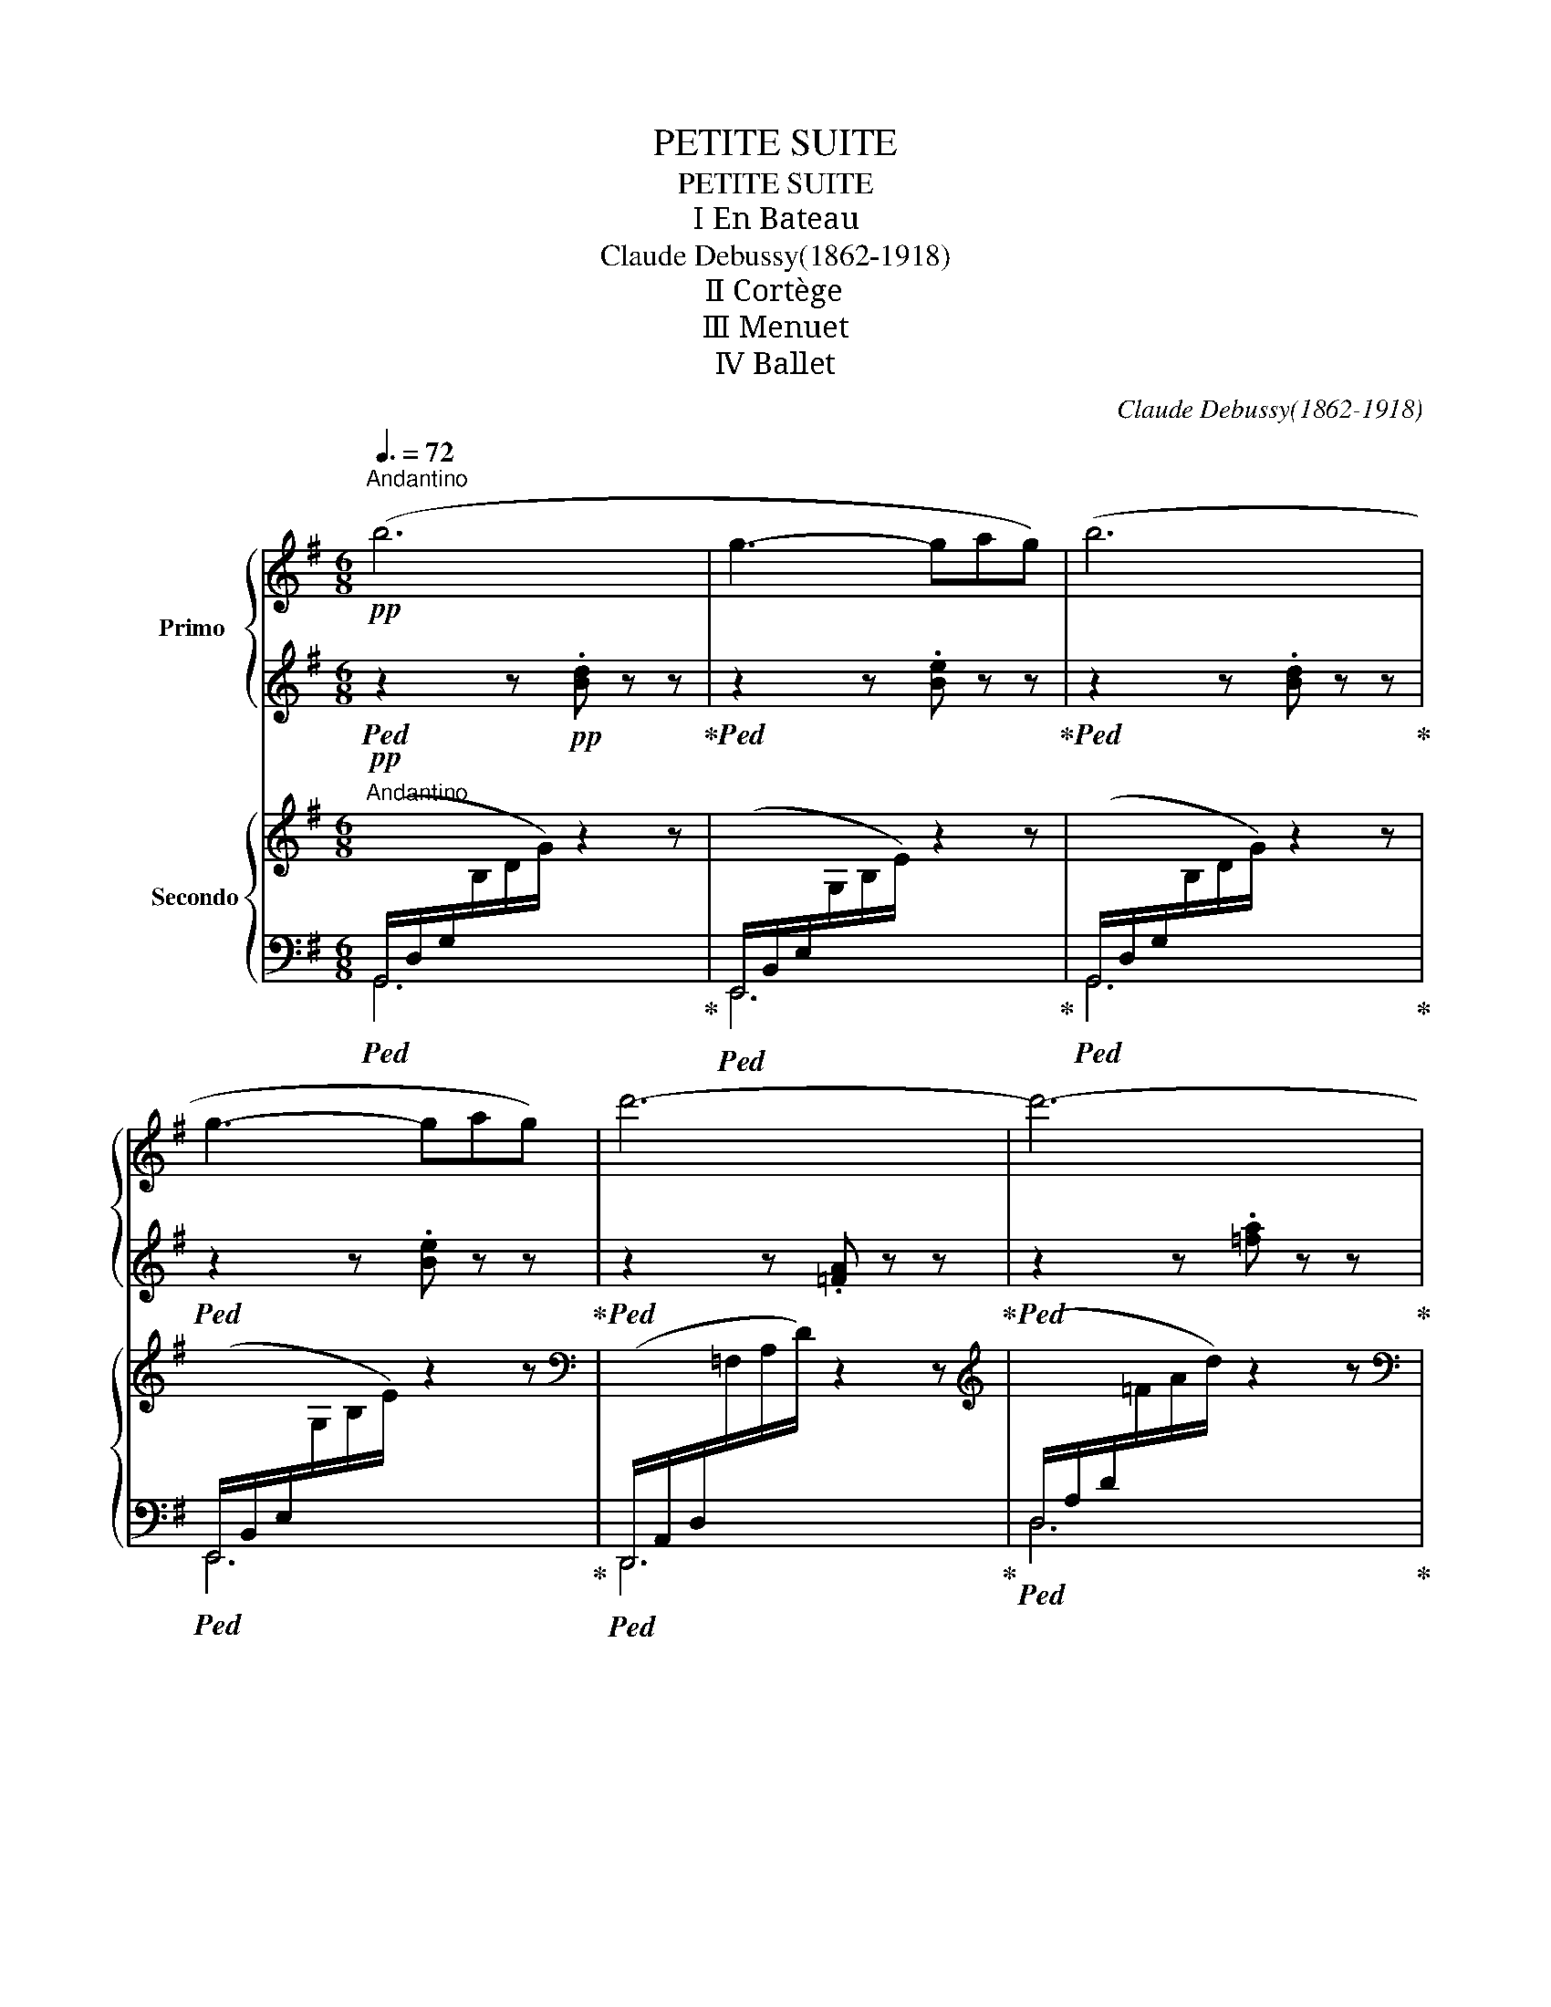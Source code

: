 X:1
T:PETITE SUITE
T:PETITE SUITE
T:Ⅰ En Bateau
T:Claude Debussy(1862-1918) 
T:Ⅱ Cortège
T:Ⅲ Menuet
T:Ⅳ Ballet
C:Claude Debussy(1862-1918)
%%score { ( 1 3 ) | ( 2 4 ) } { ( 5 8 ) | ( 6 7 ) }
L:1/8
Q:3/8=72
M:6/8
K:G
V:1 treble nm="Primo	"
V:3 treble 
V:2 treble 
V:4 treble 
V:5 treble nm="Secondo"
V:8 treble 
V:6 bass 
V:7 bass 
V:1
"^Andantino"!pp! (b6 | g3- gag) | (b6 | g3- gag) | d'6- | d'6- | d'6- |!<(! d'3 (e'3!<)! |!p! g6- | %9
 g3) (e'3 | g6- | g3 a3 | b6-) | b6- | b6- |[Q:3/8=70] b6[Q:3/8=68] |!p![Q:3/8=72] (b6 | g3- gag) | %18
 (b6 |!<(! g3- g[Q:3/8=68]ag!<)! |!mf![Q:3/8=72] [e'g']6) | %21
"_dim." (2:3:2([d'f'][c'e']- [c'e'][ac'][gb]) |!p! (2:3:2(.[fa].[fa]- [fa]).[eg].[fa] | %23
 .[gb].[bd'].[d'f'] .[bd'].[gb].[eg] |!pp! (2:3:2.[fa].[fa]- [fa].[eg].[fa] | %25
 .[gb].[bd'].[d'f'] .[bd'].[gb].[fa] |!>(! (2:3:2(.[eg].[eg]- [eg]).[ce].[Ac]!>)! | z6 | %28
!pp![Q:3/8=76]!>(! z2 z[Q:3/8=80] (a/b/c'/d'/e'/f'/!>)! |[Q:3/8=72] [bg']) z z z2 z || %30
[K:D]"^risoluto" z6 | z6 | z2 z!p![Q:3/8=74]!<(! .G>(EC) |[Q:3/8=76] .B>(GE)[Q:3/8=78] .f.c.A!<)! | %34
[Q:3/8=72] z6 | z6 | z2 z!p![Q:3/8=74]!<(! .G>(EC) | %37
[Q:3/8=76] .B>(GE)[Q:3/8=78] .f.c!f![Q:3/8=60].A!<)! |!p![Q:3/8=80] (d'>c'a c'3- | c'ba c'3- | %40
 c'>)!<(!ba (2:3:2.[a^f']!p!.[c'a']!<)! |!p! c'>(ba)!<(! (2:3:2.[a^f'][c'a']-!<)! | %42
!p! [c'a']>"_dim."(c'f') .a.c'.f | .a>(cf) .A.c.F |!p! .[FB]>(FB) .[DF].[FB].[^Gc] | %45
[Q:3/8=76] ([FB]3[Q:3/8=72] [EA]2) z |!pp![Q:3/8=80] .G>(EG) .E.G.=A | .G>(EG) .E.G.=A | %48
!<(! (2:3:2([GB][Acf]!<)!!p!!>(! [FA]3-!>)! | [FA]3[Q:3/8=76] (2:3:2GF) | %50
!pp![Q:3/8=80] .G>(EG) .E.G.=A | .G>(EG) .E.G.=A | (2:3:2([GB][Acf] [FA]3- | %53
 (2:3:2[FA])!<(!(D FAd | (2:3:2[=ce]!<)!!>(![dfb]!p! [Bd]3-!>)! | (2:3:2[Bd])([GB] [DG][GB][Bd] | %56
!p!!<(! (2:3:2[=ce][dfb]!<)!!p!!>(! [Bd]3-!>)! |!p!!<(! (2:3:2[Bd])([Bd] [dg][gb][bd']!<)! | %58
!f!!f! [d'f']6 | [bd']2 [^gb]- [gb][eg][df]) |!mf![Q:3/8=76] ([df]6 | %61
"_dim." [Bd]2 [^GB]- [GB][EG][DF]) |!p![Q:3/8=74] F6- | F3- F2 A |!p![Q:3/8=72] F6- | F3- F2 A | %66
"^un peu retenu"!pp![Q:3/8=68] .f.e.=c e3- | e=cd e3 | z6 | z6 |!pp![Q:3/8=68] .f'.e'.=c' e'3- | %71
 e'=c'd' e'3 | z6 | z6 |!pp! (=c/!>(!d/e/f/e/d/ c3- | %75
 c/d/e/f/e/d/[Q:3/8=64] =c/d/e/f/g/!>)!!pp!a/) ||[K:G]!pp!"^a tempo"[Q:3/8=72] (b6 | g3- gag) | %78
 (b6 | g3- gag) | d'6- | d'6- | d'6- |!<(! d'3!<)!!p!!>(! (e'3!>)! |!p! g6- | g3) (e'3 | g6- | %87
 g3 a3 | b6-) | b6- |"_dim." b6- | b3 z2 z |!p! (B6 | G3- GAG | B6 | G3- GAG) | %96
"^en retenant peu"!p![Q:3/8=70] [eg]6- |"^à peu" [eg]6 |[Q:3/8=68]"_dim." ([df]3 [ce]3 | %99
 [Ac]3 [GB]3) |!pp![Q:3/8=66] (2:3:2[FA][FA]- [FA]([EG][FA] | [GB][Bd][df] [Bd][GB][EG]) | %102
 (2:3:2[FA][FA]- [FA][EG][FA] | [GB][Bd][df] z2 z | %104
!pp!"^encore plus retenu"[Q:3/8=64] ([gb][bd'][d'f'] [bd'][gb][eg]) | %105
[Q:3/8=60]!8va(! [ge'g']6-[Q:3/8=58] | [ge'g']3[Q:3/8=54] [ec'e']3[Q:3/8=48] | [gd'g']6- | %108
 [gd'g']!8va)! z z !fermata!z2 z |] %109
[K:E][M:4/4]"^Moderato"!p![Q:1/4=92] (g/>a/g- g/f/e/f/) (g/>a/g- g/a/b/d'/) | %110
 (c'/>d'/!<(!c'- c'/b/a/b/ c'/d'/e'/g'/!<)!!p!!>(! f'/d'/c'/a/)!>)! | %111
!p! (g/>a/g- g/f/e/f/)!>(! (g/>a/g- g/f/e/!p!g/)!>)! | %112
!p!!>(! (f/>g/f- f/e/!>)!=d/!p!f/)!p!!>(! (e/>f/e- e/^d/c/!>)!e/) | %113
!pp! ([^Bd]/>[ce]/[Bd]- [Bd]/>[ce]/[Bd]) | ([=Ac]/>[Bd]/[Ac]- [Ac]2) | %115
"_dim." ([G^B]/>[Ac]/[GB]- [GB]2) ([FA]/>[G=B]/[FA]- [FA]2) | %116
!pp!!>(! (g>!>)!!pp!d)!pp!!>(! (g>!>)!!pp!d)!pp! (f>e c/d/e/f/) |"_dim." (d>e d>^B) (c>d c>A) | %118
"_cresc." (G2 A2) .b/.g/.e/.B/ .a/.f/.c/.A/ | G2 A2!<(! .F/.G/.A/.B/ .c/.d/.e/.f/!<)! | %120
!p! (g/>a/g- g/).f/.e/.f/ (g/>a/g- g/).a/.b/.d'/ | %121
 (c'/>d'/!<(!c'- c'/).b/.a/.b/ (c'/d'/e'/g'/!<)!!p!!>(! f'/d'/c'/a/)!>)! | %122
!p! (g/>a/g- g/).f/.e/.f/ (g/>a/g- g/).a/.b/.d'/ | %123
 (c'/>d'/c'-!<(! c'/).b/.a/.b/ (c'd'/!<)!e'/!p!!>(! f'e'/d'/)!>)! | %124
!p! (c'/>d'/c'- c'/).b/.a/.b/!<(! (c'!8va(![b=d']/[c'e']/) ([d'f'][e'g']/!p![f'a']/)!<)! | %125
!p! [=g'b'] z z z/ ([b=d']/ [g'b']) z z z/ ([bd']/ | [=g'b'])!8va)!"_cresc." z z2 z4 | %127
!<(! (!>!f/^d/[I:staff +1]B/F/)[I:staff -1] (!>!f/d/[I:staff +1]B/F/)[I:staff -1] (!>!f/d/[I:staff +1]B/F/)[I:staff -1] (!>!f/d/[I:staff +1]B/F/)!<)! | %128
!f![I:staff -1] (g/>a/g- g/f/e/f/) | (g/a/b/c'/ d'/c'/b/a/) | %130
!ff! (g/>a/g- g/f/e/f/) (g/a/b/c'/ d'e'/f'/ | %131
"^poco rit" g') z[Q:1/4=84] z2[Q:1/4=76] z4[Q:1/4=68] || %132
[K:A][Q:1/4=92]"^a tempo scherzando" z!p!{/f} !>!e- e!tenuto!c- c!tenuto!A- A(!tenuto!F- | %133
!<(! (3F/G/A/B-!<)!!p!!>(! (3B/A/G/F-!>)!!p!!<(! (3F/G/A/B-!<)!!p!!>(! (3B/A/G/E)!>)! | %134
 z!p!{/f} !>!e- e!tenuto!c- c!tenuto!A- A(!tenuto!F- | %135
!<(! (3F/G/A/B-!<)!!p!!>(! (3B/A/G/F-!>)!!p!!<(! (3F/G/A/B-!<)!!p!!>(! (3B/A/G/F)!>)! | %136
 z!p!{/c'} !>!b- b(!tenuto!g-!<(! g(3e/f/g/) (.g!p!.e)!<)! | %137
 z!p!{/c'} !>!b- b(!tenuto!g- g(3e/f/g/) (.g.e) | (^d/>e/d- d(3c/B/c/) (d/>e/d- d(3c/B/c/) | %139
 (^d/>e/!>(!d-[Q:1/4=84] d/4e/4f/4g/4[Q:1/4=80]a/4b/4c'/4^d'/4!>)![Q:1/4=72] e'/>f'/e')[Q:1/4=64] !fermata!z2 | %140
[Q:1/4=92] z!pp!{/f'} !>!e'- e'!tenuto!=c'- c'!tenuto!a- a!tenuto!f | %141
!<(! (3(e/f/g/!<)!g-!p!!>(! g/>f/e/>f/!>)! g4) | %142
 z!pp!{/f'} !>!e'- e'!tenuto!=c'- c'!tenuto!a- a!tenuto!f | %143
!<(! (3(d/e/f/!<)!f-!p!!>(! f/>e/d/>e/!>)! f2 d2) | %144
!p! (3(e/f/=g/[eg]-"_cresc." [eg]/>f/e/>f/) (3(g/a/b/[gb]- [gb]/>a/g/>a/) | %145
 (3(b/^c'/d'/[bd']- [bd']/>c'/b/>c'/) (3(d'/e'/f'/[d'f']- [d'f']/>e'/d'/>!mp!e'/) | %146
!p! (3(^d'/e'/f'/[d'f']-!>(! [d'f']/e'/d'/c'/ | b/^a/^g/f/ e/f/g/a/)!>)! | %148
!p! (3(^d'/!>(!e'/f'/[d'f']- [d'f']/e'/d'/c'/ b/^a/^g/f/ e/^d/c/B/!>)! | %149
!p! ^A4-"^(     )"[Q:1/4=86] _B4)[Q:1/4=90][Q:1/4=82] || %150
[K:Ab][Q:1/4=92] z!pp!{/f'} !>!e'- e'!tenuto!c'- c'!tenuto!a- a(!tenuto!f- | %151
 (3f/g/a/b- (3b/a/g/f- (3f/g/a/b- (3b/a/g/e) | %152
 z!pp!{/f'} !>!e'- e'!tenuto!c'- c'!tenuto!a- a!tenuto!f | %153
[Q:1/4=88] z!ppp!{/f'} !>!e'-[Q:1/4=84] e'!tenuto!c'-[Q:1/4=80] c'!tenuto!a-[Q:1/4=76] a[Q:1/4=50]!tenuto!f || %154
[K:E][Q:1/4=360] x[Q:1/4=92]"^Tempo Ⅰ"!mp! ([eg]/>[fa]/[eg]- [eg]/).f/.e/.f/ (g/>a/g- g/).a/.b/.d'/ | %155
 (c'/>d'/c'- c'/).b/.a/.b/ |!<(! (c'/d'/e'/g'/!<)!!>(! f'/d'/c'/a/)!>)! | %157
!p! (g/>a/g- g/).f/.e/.f/ (g/>a/g- g/).f/.e/.g/ | (f/>g/f- f/).e/.=d/.f/ (e/>f/e- e/).^d/.c/.e/ | %159
!pp! ([^Bd]/>[ce]/[Bd]- [Bd]/>[ce]/[Bd]) ([=Ac]/>[=Bd]/[Ac]- [Ac]2) | %160
!pp!!>(! ([G^B]/>[Ac]/[GB]-!>)!!pp! [GB]2)!pp!!>(! ([FA]/>[G=B]/[FA]-!>)!!pp! [FA]2) | %161
!pp! (g>d) (g>d) (f>e c/d/e/f/) | (d>e d>^B) (c>d c>A) | %163
"_cresc." (G2 A2) .b/.g/.e/.B/ .a/.f/.c/.A/ | (G2 A2)!p!!<(! .F/.G/.A/.B/ .c/.d/.e/.f/!<)! | %165
!mf! (g/>a/g- g/).f/.e/.f/ (g/>a/g- g/).a/.b/.d'/ | %166
 (c'/>d'/c'-!<(! c'/).b/.a/.b/ .c'/.d'/.e'/!<)!.[e'g']/!mf!!>(! .[d'f']/.[bd']/.[ac']/.[fa]/!>)! | %167
!p! (g/>a/g-"_cresc." g/).f/.e/.f/ (g/>a/g- g/).a/.b/.d'/ | %168
 (c'/>d'/c'- c'/).b/.a/.b/ (c'd'/e'/ f'e'/d'/) | %169
 (c'/>d'/c'- c'/).b/.a/.b/ ([ac'][bd']/[c'e']/ [d'f'][e'g']/[f'a']/) | %170
!f!!8va(! ([g'b']/>[a'c'']/[g'b'])!8va)! z/ .a/.g/.a/ .b/.c'/.d'/.e'/ .f'/.e'/.d'/.c'/ | %171
!ff! (b/>c'/b- b/).a/.g/.a/ .b/.a/.g/.a/ .b.c'/.d'/ | %172
"^retenu"!ff![Q:1/4=90] !>![ac'e']4[Q:1/4=88] [ac'e']4- | %173
[Q:1/4=84] [ac'e']2 !>![eac']2[Q:1/4=80] !>![ac'e']2[Q:1/4=76] !>![ac'f']2[Q:1/4=72] | %174
!8va(! [gbg']8 | .[gbg']!8va)! z z2 !fermata!z4 |][K:G][M:3/4]"^Moderato"!p![Q:1/4=92]{/b} !>!a6 | %177
{/b} !>!a6 |!<(!{/b} (a/g/f/g/ a/b/c'/d'/!<)!!p!!>(! c'/b/a/g/)!>)! |!p!{/b} (a2{/g} a4) | %180
{/g} !>!f6 |{/g} !>!f6 |!<(!{/g} (f/e/d/e/ f/g/a/b/!<)!!>(! a/g/f/e/)!>)! | %183
[Q:1/4=86]"^un poco rit."{/g} (f2[Q:1/4=80]{/e} f2[Q:1/4=70] d2) | %184
[Q:1/4=360] x[Q:1/4=104]!p!"^(a tempo)" (a2 e'2) !tenuto!e'2 | (e'/d'/c'/d'/ e'4) | %186
 (bc'd'b a/b/a/=f/ | a6) |!mf! (a2 e'2) !tenuto!e'2 | %189
!<(! (d'/c'/b/c'/ d'/e'/f'/g'/ a'/g'/f'/e'/)!<)! |!f! e'2{/[d'f']} !>![c'e']2{/[d'f']} !>![c'e']2 | %191
 [bd']2"_dim." z2 .g.b |!p! (c'2 e'2 g'2 | f'/e'/d'/e'/ f'4) |!pp! (b2- b/d'/e'/f'/ a'/f'/e'/d'/) | %195
 (e'/d'/c'/d'/ e'4) |!p!!p! z!<(!!<(! ((a/b/ c'))((c'/e'/ ^d'/^c'/!p!!p!b))!<)!!<)! | %197
!p!!p! z!<(!!<(! ((a/b/ =c'))((c'/e'/ ^d'/^c'/!p!!p!b))!<)!!<)! | z2"_dim." (^d'/^c'/b- b2) | %199
!p![Q:1/4=100] (^d'/^c'/b-[Q:1/4=96] b2)[Q:1/4=92] z2 | %200
!pp![Q:1/4=100] (.[egb].[Beg] .[egb].[Beg] .[egb].[Beg]) | %201
 (.[egb].[Beg] .[egb].[Beg] .[egb].[Beg]) | (.[dfa].[Adf] .[dfa].[Adf] .[dfa].[Adf]) | %203
 (.[ceg].[Gce]"_cresc." .[ceg].[Gce] .[cea].[Ace]) | (.[ceg].[Gce] .[ceg].[Gce]) (e/f/e/c/) | %205
!p! (g/a/g/e/) g2- g/(a/g/e/) | %206
[Q:1/4=96] !arpeggio!!>![dg]!arpeggio!!>![dg][Q:1/4=92] z2[Q:1/4=88] z2 ||[K:D][Q:1/4=100] z6 | %208
 z6 | z6 |[Q:1/4=98] z6[Q:1/4=96][Q:1/4=94] |!p![Q:1/4=100] (G/A/B/c/ d2- dc/B/ | %212
 c/d/B/c/ A!>!B- BA) |!<(! (G/A/B) (!>!B2- Bd/!p!c/!<)! |!p! G/!<(!A/B- B2) (Bd/!p!c/!<)! | %215
!pp! [cf]6) |!mf!!>(! [Bf]6!>)! |!pp! [cf]6 |!mf!!>(! [Bf]4- [Bf]!p!B!>)! | %219
!mf! (a(3g/a/g/ f(3e/f/e/ d/e/f/d/) |"_dim." (f(3e/f/e/ d(3c/d/c/ B/c/d/B/) |!p! A6 | %222
"_cresc." [GA]3 (A/B/ c/d/e/f/) |!f! (g/a/b/c'/ d'2- d'c'/b/) | (c'/d'/b/c'/ ab- ba) | %225
!<(! (g/a/b) !>!b2- b(d'/!f!c'/)!<)! |!f!!<(! (g/a/b) !>!b2- b(d'/!f!c'/)!<)! | %227
!pp!!8va(! (f'/d'/f/d'/) (f'/d'/f/d'/) (f'/d'/f/d'/) | (f'/d'/f/d'/) (f'/d'/f/d'/) (a'/f'/a/f'/) | %229
!p! (f'/d'/f/d'/) (f'/d'/f/d'/) (f'/d'/f/d'/) | (f'/d'/f/d'/) (f'/d'/f/d'/) (a'/e'/a/e'/) | %231
!p! (a'/=f'/a/f'/) (a'/f'/a/f'/) (a'/f'/a/f'/) | (a'/=f'/a/f'/) (a'/f'/a/f'/) (^g'/e'/^g/e'/) | %233
 (a'/=f'/"_dim."a/f'/) (a'/f'/a/f'/) (a'/f'/a/f'/) | %234
"^(rall.)"[Q:1/4=90] (a'/=f'/a/f'/)[Q:1/4=80] (a'/f'/a/f'/)[Q:1/4=70] z2!8va)![Q:1/4=60] || %235
[K:G]"^(a tempo)"!p![Q:1/4=104] a2 z2 z2 | (e'/d'/c'/d'/ e'2) z2 | z2 (d'b) z (a/=f/ | a4) z2 | %239
 z6 | z2 d/e/f/g/ a/g/f/e/ | e2{/[d'f']} [c'e']2{/[d'f']} [c'e']2 | [bd']2 z2 z2 | %243
!<(! (c2 e2 g2!<)! |!p!!>(! f/e/d/e/ f4)!>)! |!pp! (B2- B/d/e/f/ a/f/e/d/ | e/d/c/d/ e4) | %247
!pp!!<(! z (A/B/ c)(c/e/ ^d/^c/B)!<)! |!p!!<(! z (A/B/ c)(c/e/ ^d/^c/!mp!B)!<)! | %249
"_dim." z2 (^d/^c/B- B2) |!p![Q:1/4=98] (^d/^c/B-[Q:1/4=96] B) z[Q:1/4=93] z .f | %251
!p![Q:1/4=100] [egb] z z2 [egb] z | [dgb] z z2 [dgb] z | [dfa] z z2 z2 | %254
!p!"_dim." (fgaf e/f/e/c/) |"_dim." .g.e/.e/ .e(g- ge) |!8va(! .g'.e'/.e'/ .e'(g'- g'e') | %257
!pp! [gd'g']6 | [fd'f']6!8va)! | z6 | z6 | z6 |[Q:1/4=98] z2[Q:1/4=96] z2[Q:1/4=94] [Ad] z | %263
 [dg] z !fermata!z2 z2 |][K:D][M:2/4]"^Allegro giusto"[Q:1/4=98] z4 | z!p! .[da] z .[Bda] | %266
 z .[da] z .[Bda] | z .[fa] z .[ea] | z .[da] z .[ca] | z2 z/ [be']/ [gb] | z2 z/ [be']/ [gb] | %271
!p!!<(! z (g/!p!b/)!<)!!p!!<(! z (g/!p!b/)!<)! |!p!!<(! z g/!p!b/!<)!!p!!<(! b/b/e'/g'/!<)! | %273
!mp! z3/2 (B/ !>!e>)(B | !>!d/).d/.d/.B/ !>!e2 | !>!f/.f/.f/.c/ !>!e/.e/.e/.B/ | %276
 !>!d/.d/.A/.B/ c2 |!p!!<(! (B/c/d- d/e/f/!mp!^g/)!<)! |!p!!<(! (B/c/d- d/e/f/!mp!^g/)!<)! | %279
!p! .[^gc']"_dim.".[fa]/.[fa]/ .[fa].[df]/.[Bd]/ |[Q:1/4=94] .[FB]!pp!.[EA][Q:1/4=90] z2 | %281
!p![Q:1/4=98] z .[egb] z .[egb] | z .[gbd'] z .[gbd'] | z .[egb] z .[egb] | z .[egb] z .[gbd'] | %285
 z4 | z4 | z4 | z4 |!p! (b/c'/d'- d'/e'/f'/g'/ | f'/e'/d'- d'/c'/b/a/) | (g/a/b- b/a/g- | %292
 g/a/b- b/c'/d'/e'/) |!p!"_cresc."!8va(! (=f'/g'/a') (f'/g'/a') | (=f'/g'/a') (f'/g'/a')!8va)! | %295
 (=f/g/a) (f/g/a) | (=f/g/a) (f/g/[Q:1/4=90]!>!a) |!f![Q:1/4=98] !>!d'>b !>!e'>b | %298
 !>!d'/.d'/.d'/.b/ !>!e'2 | !>!f'/.f'/.f'/.c'/ !>!e'/.e'/.e'/.b/ | !>!d'/.d'/.a/.b/ c'2 | %301
!mf! b/b/f/g/ a/b/b | b/b/f/g/ a/b/b | z2!f! !>![bf']2 | !>![bf']2 !>![bf']2 | %305
 (!>!e'd') z (d'/c'/ | !>!e'd'- d'2) | z4 | z4 |[Q:1/4=88] z4 | z4 || %311
[K:G][M:3/8]"^Tempo di Valse""^rit."!p![Q:3/8=68] (ED)[Q:3/8=64](D/^C/ | %312
[Q:3/8=60] .E)[Q:3/8=58] !tenuto!D2[Q:3/8=56] |[Q:3/8=68]"^a tempo"!p! (ED)(D/^C/ | %314
 .E) !tenuto!D2 |"_cresc." (E/G/G)(G/B/) | (G/B/B)(B/d/) | (c/e/e)(e/g/) | (c/e/e)(e/!mp!g/) | %319
!p! (e'd')(d'/^c'/ | .e') !tenuto!d'2 | (e'd')(d'/^c'/ | .e') !tenuto!d'2 |!<(! z3 | z3!<)! | %325
!mf! z .[=fae'].[fad'] | z .[ege'].[egc'] | z3 | z3 |!mf! z .[=fae'].[fad'] | %330
[Q:3/8=66] z[Q:3/8=64] .[ege'][Q:3/8=62].[egc'] |!p![Q:3/8=68] (B2 A | B^d^c- | cB/^c/^d- | dfe) | %335
"_cresc." (^g2 f | a^gb- | ba^c'- | c'2 b) |!mf! (f'2 e' | b3) | (f'2 =e' | ^c'2 b- | %343
"_dim." b/a/f/d/=e/f/) |[Q:3/8=66] z3[Q:3/8=64][Q:3/8=62] |[Q:3/8=68]"_dim." z2 F | A^ce | %347
!p! z2 F | A^ce |!p! (^g3 | f3) | (^g3 | f3) |!pp! [^GB^g]3- | [GBg]3 | [^GB^g]3- | [^GB^g]3 | %357
!pp! [=gb]3- |"^un poco rit."[Q:3/8=66] [=gb]3 |[Q:3/8=64] [=gb]3- | %360
[Q:3/8=62] [=gb]3[Q:3/8=60][Q:3/8=58] |!p![Q:3/8=68]"^a tempo" (e'd'd'/^c'/ | e' d'2) | %363
 (e'd'd'/^c'/ | e' d'2) |!<(! z3 |[Q:3/8=66] z3!<)![Q:3/8=64][Q:3/8=62] |!pp! !>!b2 z | %368
[Q:3/8=66] z3[Q:3/8=62][Q:3/8=58][Q:3/8=54] |!pp! !tenuto!b2 z || %370
[K:D][M:2/4]"^Tempo Ⅰ"[Q:1/4=98]!p![I:staff +1] ([EGB]/d/[I:staff -1][eb])[I:staff +1] ([EGB]/d/[I:staff -1][eb]) | %371
"_cresc."[I:staff +1] ([EGB]/d/[I:staff -1][eb])[I:staff +1] ([EGB]/d/[I:staff -1][eb]) | %372
[I:staff +1] ([EGB]/c/[I:staff -1][eb])[I:staff +1] ([EGB]/c/[I:staff -1][eb]) | %373
[I:staff +1] ([EGB]/c/[I:staff -1][eb])[I:staff +1] ([EGB]/c/!mp![Q:1/4=90][I:staff -1][ea]) | %374
[Q:1/4=98] z!p! .[da] z .[Bda] | z .[da] z .[Bda] | z .[fa] z .[ea] | z .[da] z .[ca] | %378
 z2 z/ [be']/ [gb] | z2 z/ [be']/ [gb] |!p!!<(! z (g/!p!b/)!<)!!p!!<(! z (g/!p!b/)!<)! | %381
!p!!<(! z g/!p!b/!<)!!p!!<(! b/b/e'/g'/!<)! |!mp! z3/2 (B/ !>!e>)(B | !>!d/).d/.d/.B/ !>!e2 | %384
 !>!f/.f/.f/.c/ !>!e/.e/.e/.B/ | !>!d/.d/.A/.B/ c2 |!p!!<(! (B/c/d- d/e/f/!mp!^g/)!<)! | %387
!p!!<(! (B/c/d- d/e/f/!mp!^g/)!<)! |!p! .[^gc']"_dim.".[fa]/.[fa]/ .[fa].[df]/.[Bd]/ | %389
[Q:1/4=94] .[FB]!pp!.[EA][Q:1/4=90] z2 |!p![Q:1/4=98] z .[egb] z .[egb] | z .[gbd'] z .[gbd'] | %392
 z .[egb] z .[egb] | z .[egb] z .[gbd'] | z4 | z4 | z4 | z4 |!p! (b/c'/d'- d'/e'/f'/g'/ | %399
 f'/e'/d'- d'/c'/b/a/) | (g/a/b- b/a/g- | g/a/b- b/c'/d'/e'/) | %402
!p!!8va(!"_cresc." (=f'/g'/a') (f'/g'/a') | (=f'/g'/a') (f'/g'/a')!8va)! | (=f/g/a) (f/g/a) | %405
 (=f/g/a) (f/g/!>!a) ||[M:3/8]"^Mouvt de Valse à un temps"[Q:3/8=68]!f! (baa/^g/) | (baa/^g/) | %408
 (baa/^g/) | (b a2) | z !>![ac'f'] z | z !>![gbe'] z | z !>![fad'] z | z z (d | %414
!p![Q:3/8=66] g2) (e | a2) (d |[Q:3/8=64] gge |[Q:3/8=62] a3)[Q:3/8=60][Q:3/8=58] | %418
!p![Q:3/8=68] !>![dfb].[dfb].[Bdf] | !>![=cea].[cea].[Ace] |!p!"_cresc." !>![dfb].[dfb].[Bdf] | %421
 !>![=cea].[cea].[Ace] |!f! !>![dfb].[dfb].[Bdf] | !>![^cea].[cea].[Ace] | %424
!f! !>![dfb]!>![dfb]!>![Bdf] | !>![cea]!>![Beb]!>![cec'] |!ff! (e'd')(d'/c'/) | (e'd')(d'/c'/) | %428
 (e'd')(d'/e'/) |[Q:3/8=64] [ad'f'][ad'f'] z | z[Q:3/8=60] [ad'f']2 | [ad'f']3- | %432
 [ad'f']2 !fermata!z |] %433
V:2
!ped! z2 z!pp! .[Bd] z z!ped-up! |!ped! z2 z .[Be] z z!ped-up! |!ped! z2 z .[Bd] z z!ped-up! | %3
!ped! z2 z .[Be] z z!ped-up! |!ped! z2 z .[=FA] z z!ped-up! |!ped! z2 z .[=fa] z z!ped-up! | %6
!ped! z2 z .[=FA] z z!ped-up! |!ped! z2 z B3!ped-up! |!p!!ped! [ce]6- | %9
 [ce]3!ped-up!!ped! .G.G.E!ped-up! |!ped! G2 z z2 z | z2 z!ped-up!!ped! [Ac]3!ped-up! | %12
!ped! z2 z!p! .[B^df].[Bdf].[FBd] | z2 z .[B^df].[Bdf].[FBd] | %14
 .[B^df].[Bdf].[FBd] .[Bdf].[Bdf].[FBd] | [B^df]6!ped-up! |[K:bass] (B,6 | G,3- G,A,G,) | (B,6 | %19
 G,3- G,A,G, |[K:treble]!ped! G6-!ped-up! |!ped! G3) GAB!ped-up! |!ped! (c6!ped-up! | %23
!ped! B6)!ped-up! |!ped! (c6!ped-up! |!ped! B6)!ped-up! | c3 z2 z | z6 | %28
!ped! (F/A/B/c/d/e/ f3)!ped-up! | [dg] z z z2 z ||[K:D]!f! (D>C)A, (!>!C3- | CB,A,) (!>!C3- | %32
 CB,A,) E z A, | G z C .c.E.G |!f! (D>C)A, (!>!C3- | CB,A,) (!>!C3- | CB,A,) E z A, | %37
 G z C .c.E.G |!ped! f6!ped-up! |!ped! =f6!ped-up! |!ped! e3!ped-up! (2:3:2.c.^f | %41
!ped! e3!ped-up! (2:3:2.c^f | f>(fa) .c.f.A | .c>(FA) .C.F.A, | .=D>(B,D) .B,.D.E | (D3 C2) z | %46
[K:bass] .G,>(A,^A,) .B,.=C.^C | .G,>(A,^A,) .B,.=C.^C |[K:treble] (C3 D>)(E!pp!D) | CDB, [=C^D]3 | %50
[K:bass] .G,>(A,^A,) .B,.=C.^C | .G,>(A,^A,) .B,.=C.^C |[K:treble]!ped! (C3!ped-up!!ped! D2) z | %53
 (2:3:2z!ped-up!!ped! (F, A,DF)!ped-up! |!ped! (F3!ped-up! G2) z | (2:3:2z!ped! (D B,DG)!ped-up! | %56
!ped! (F3!ped-up!!ped! G2) z | z2!ped-up! z!ped! Bdg!ped-up! |!ped! (f6-!ped-up! | %59
!ped! f2 e d2 B)!ped-up! |!ped! (A^GE G3-!ped-up! |!ped! GFE D) z z!ped-up! | %62
!ped! (DCA, C3-!ped-up! |!ped! CB,A, C3)!ped-up! |!ped! (DCA, C3-!ped-up! | %65
!ped! CB,A, C3)!ped-up! |!ped! [=CF]6- | [CF]6!ped-up! | z6 | z6 |!ped! [=CF]6- | [CF]6!ped-up! | %72
 z6 | z6 |!ped! z6!ped-up! |!ped! z6!ped-up! ||[K:G]!ped! (B/c/d/e/d/c/ B3-!ped-up! | %77
!ped! B/c/d/e/d/c/ B3-!ped-up! |!ped! B/c/d/e/d/c/ B3-!ped-up! |!ped! B/c/d/e/d/c/ BAG)!ped-up! | %80
!ped! (=F/G/A/B/A/G/ F3)!ped-up! |!ped! (=f/g/a/b/a/g/ f3)!ped-up! | %82
!ped! (=F/G/A/B/A/G/ F3)!ped-up! |!ped! z6!ped-up! | z2 z!pp! .c.B.G | .B>(AG)!ped! z2 z!ped-up! | %86
 z2 z!pp! .c.B.G | .B>(AG)!ped! z2 z!ped-up! |!ped! z2 z .[B^df].[Bdf].[FBd] | %89
 z2 z .[B^df].[Bdf].[FBd] |!pp! .[B^df].[Bdf].[FBd] .[Bdf].[Bdf].[FBd] | [B^df]6!ped-up! | %92
!ped! D6!ped-up! |!ped! ^D6!ped-up! |!ped! =D6!ped-up! |!ped! ^D6!ped-up! |!ped! E6- | %97
 E3 z2 z!ped-up! |!ped! z6!ped-up! |!ped! z6!ped-up! |!ped! z6!ped-up! |!ped! z6!ped-up! | %102
!ped! z6!ped-up! |!ped! z2 z [Bd][GB][EG]!ped-up! |!ped! G6!ped-up! |!ped! cBG B3-!ped-up! | %106
!ped! (2:3:2BG (2:3:2z A!ped-up! |!ped! B6- | B!ped-up! z z !fermata!z2 z |] %109
[K:E][M:4/4] (e/>f/e- e/d/c/d/) (e/>f/e- e/f/g/b/) | (a/>b/a- a/g/f/g/ a/b/c'/e'/ d'/b/a/f/) | %111
 (e/>f/e- e/d/c/d/) (e/>f/e- e/=d/c/e/) | (=d/>e/d- d/c/B/d/) (c/>^d/c- c/B/^A/c/) | %113
!>(! (!>!G>!>)!D)!>(! (!>!G>!>)!D) | (F>E C/D/E/F/) | (D>E D>^B,) (C>D C>A,) | %116
 ([^Bd]/>[ce]/[Bd]/) z/ ([Bd]/>[ce]/[Bd]/) z/ ([Ac]/>[=Bd]/[Ac]/) z/ z2 | %117
 ([G^B]/>[Ac]/[GB]/) z/ z2 ([FA]/>[G=B]/[FA]/) z/ z2 | z4 G2 F2 | z4 .D/.E/.F/.G/ .A/.B/.c/.d/ | %120
 (e/>f/e- e/).d/.c/.d/ (e/>f/e- e/).f/.g/.b/ | (a/>b/a- a/).g/.f/.g/ (a/b/c'/e'/ d'/b/a/f/) | %122
 (e/>f/e- e/).d/.c/.d/ (e/>f/e- e/).f/.g/.b/ | (a/>b/a- a/).g/.f/.g/ (ab/c'/ d'c'/b/) | %124
 (a/>b/a- a/).g/.f/.g/ a z (A/F/=D/A,/) | (B/=G/=D/B,/) (B/G/D/B,/) (B/G/D/B,/) (B/G/D/B,/) | %126
 (=d/B/=G/=D/) (d/B/G/D/) (d/B/G/D/) (d/B/G/D/) | x8 |"^brillant" (e/>f/e- e/d/c/d/) | %129
 (e/f/g/a/ b/a/g/f/) | (e/>f/e- e/d/c/d/) (e/f/g/a/ bc'/d'/ | e') z z2 z4 || %132
[K:A] z !>![Ac-] [Ac]!tenuto![EA]- [EA]!tenuto![CE]- [CE]!tenuto![A,C] | %133
 ([A,D][DF]- [DF][A,D]- [A,D][DF]- [DF][G,C]) | %134
 z !>![Ac-] [Ac]!tenuto![EA]- [EA]!tenuto![CE]- [CE]!tenuto![A,C] | %135
 ([A,C][A,^D]- [A,D][A,C]- [A,C][A,D]- [A,D][A,C]) | %136
 z !>![eg-] [eg]!tenuto![Be]- [Be](.[Gc].[GB].[G^A]) | %137
 z !>![eg-] [eg]!tenuto![Be]- [Be](.[Gc].[GB].[G^A]) | (B/>c/B- B(3=A/G/A/) (B/>c/B- B(3A/G/A/) | %139
 (B/>c/B- B2) [GB] z !fermata!z2 | %140
!ped! z !>![a=c'-] [ac']!tenuto![ea]- [ea]!tenuto![=ce]- [ce]!tenuto![Ac]!ped-up! | %141
!ped! [Gd][Bd]- [Bd]2- [Bd]4!ped-up! | %142
!ped! z !>![a=c'-] [ac']!tenuto![ea]- [ea]!tenuto![=ce]- [ce]!tenuto![Ac]!ped-up! | %143
!ped! [=GB][GB]- [GB]2- [GB]4!ped-up! | %144
 (3(=c/d/e/) z z3/4 (d/<c/d/4) (3(e/f/=g/) z z3/4 (f/<e/f/4) | %145
 (3(=g/^a/b/) z z3/4 (a/<g/a/4) (3(b/c'/d'/) z z3/4 (c'/<b/c'/4) | (3(b/c'/^d'/) z z/ (c'/b/^a/ | %147
 ^g/f/e/^d/ c/d/e/f/) | (3(b/c'/^d'/) z z/ (c'/b/^a/ ^g/f/e/^d/ c/B/^A/G/ | %149
!ped! ^^F4-"^(     )" =G4)!ped-up! || %150
[K:Ab] z !>![ac'-] [ac']!tenuto![ea]- [ea]!tenuto![ce]- [ce]!tenuto![Ac] | %151
 ([Ad][df]- [df][Ad]- [Ad][df]- [df][Gc]) | %152
 z !>![ac'-] [ac']!tenuto![ea]- [ea]!tenuto![ce]- [ce]!tenuto![Ac] | %153
 z !>![ac'-] [ac']!tenuto![ea]- [ea]!tenuto![ce]- [ce]!tenuto![Ac] || %154
[K:E] x [GB] z z/ .d/.c/.d/ (e/>f/e- e/).f/.g/.b/ | (a/>b/a- a/).g/.f/.g/ | %156
 (a/b/c'/e'/ d'/c'/a/f/) | (e/>f/e- e/).d/.c/.d/ (e/>f/e- e/).=d/.c/.e/ | %158
 (=d/>e/d- d/).c/.B/.d/ (c/>^d/c- c/).B/.^A/.c/ | %159
!ped! (G>D) (G>D)!ped-up!!ped! (F>E C/D/E/F/)!ped-up! | %160
!ped! (D>E D>^B,)!ped-up!!pp!!ped! (C>D C>A,)!ped-up! | %161
!pp!!ped! ([^Bd]/>[ce]/[Bd]- [Bd]/>[ce]/[Bd])!ped-up!!ped! ([=Ac]/>[=Bd]/[Ac]- [Ac]2)!ped-up! | %162
!ped! ([G^B]/>[Ac]/[GB]- [GB]2)!ped-up!!ped! ([FA]/>[G=B]/[FA]- [FA]2)!ped-up! | z4 G2 F2 | %164
 z4 .D/.E/.F/.G/ .A/.B/.c/.d/ | (e/>f/e- e/).d/.c/.d/ (e/>f/e- e/).f/.g/.b/ | %166
 (a/>b/a- a/).g/.f/.g/ .a/.b/ z .A/.B/.c/.d/ | (e/>f/e- e/).d/.c/.d/ (e/>f/e- e/).f/.g/.b/ | %168
 (a/>b/a- a/).g/.f/.g/ (ab/c'/ d'c'/b/) | (a/>b/a- a/).g/.f/.g/ z2 B2 | %170
 ([gb]/>[ac']/[gb]- [gb]/).f/.e/.f/ .g/.a/.b/.c'/ .d'/.c'/.b/.a/ | %171
 (g/>a/g- g/).f/.e/.f/ .g/.f/.e/.f/ .g.a/.b/ | z2{/f} [Ace]2 z2{/f} [Ace]2- | %173
 [Ace]2 !>![Ac]2 !>![Ace]2 !>![Acd]2 |!ped! [GBe]8!ped-up! | .[GBe] z z2 !fermata!z4 |] %176
[K:G][M:3/4]{/d} !>!c6 |{/d} !>!c6 |{/d} (c/B/A/B/ c/d/e/f/ e/d/c/B/) |{/d} (c2{/B} c4) | %180
{/B} !>!A6 |{/B} !>!A6 | (A/G/F/G/ A/B/c/d/ c/B/A/G/) |{/B} (A2{/G} A2 F2) | %184
!ped! x/x/ !arpeggio![Ace]!ped-up! z z2!ped! !arpeggio![ce] z!ped-up!!ped! | %185
 !arpeggio![eg]!ped-up! z z2!ped! !arpeggio![eg] z!ped-up!!ped! | %186
 !arpeggio![dg]!ped-up! z z2!ped! !arpeggio![d=f] z!ped-up!!ped! | %187
 !arpeggio![ce] z!ped-up! z2 z2!ped! | !arpeggio![Ace] z!ped-up! z2 (F/A/c/e/)!ped! | %189
 !arpeggio![GBd]!ped-up! z z2 (E/G/B/d/)!ped! | %190
 !arpeggio![Ace]!ped-up! z{/[df]} [ce]2{/[df]} [ce]2 | [Bd]2 z2 z2 | %192
!p!!ped! (g/f/e/f/ gfge)!ped-up! |!ped! (f/e/d/e/ fefd)!ped-up! | %194
!pp!!ped! (f/e/d/e/ fefd)!ped-up! |!p!!ped! (e/d/c/d/ edec)!ped-up! | ((e/d/c/d/ ec B^d)) | %197
 ((e/=d/c/d/ ec B^d)) | (f^d Bd ^ge) | (f^d- d) z z .f | z2!ped! !arpeggio![EGB] z!ped-up! z2 | %201
 z2!ped! !arpeggio![DGB] z!ped-up! z2 | z2!ped! !arpeggio![DFA] z!ped! [CEA] z | %203
!pp!!pp! [CE]4 (E/F/E/C/ | E4)!ped! !arpeggio![Ac]!ped-up! z!ped! | %205
 !arpeggio![Ace]!ped-up! z z2!ped! !arpeggio![Ace] z!ped-up!!ped! | %206
 !arpeggio!!>![GB]!ped-up!!ped!!arpeggio!!>![GB]!ped-up! z2 z2 ||[K:D] z6 | z6 | z6 | z6 | %211
 (F/E/D/C/ B,C/D/ EF/G/ | GF/^E/ F2) F2 | (F2 =E3) E | F2 E2 E2 | %215
!pp! (E/A/E- E/).A/.E/.A/ (E/A/).E/.C/ |!mf! (^D/!>(!E/F/^G/ F/G/F/E/ D2)!>)! | %217
!pp! (E/A/E- E/).A/.E/.A/ (E/A/).E/.C/ |!mf! (^D/!>(!E/F/=G/ F/G/F/E/ D2)!>)! | B6 | G6 | %221
 (D/G/D- D/).G/.D/.G/ (D/G/D/B,/) | (C/D/E/F/ E/F/G- G2) | (G/A/B/c/ d2 dc/B/) | %224
 (c/d/B/c/ AB- BA) | (G/A/B) !>!B2 z (d/c/) | (G/A/B) !>!B2 z (d/c/) | .d.B/.B/ .B.d .d.B/.B/ | %228
 .B.d .d.B c2 |!p! .d.B/.B/ .B.d .d.B/.B/ | .B.d .d.B =c2 |!pp! .=f.d/.d/ .d.f .f.d/.d/ | %232
 .d.=f .f.d e2 | [=c=f]2 z2 z2 | z2 z2!ppp!!ppp! .d.=f ||[K:G] (A2 e2) e2 | (e/d/c/d/ e4) | %237
 (Bc dB A/B/A/=F/ | A6) |!p! (A2 e2) !>!e2 | d/c/B/c/ z2 z2 | z2{/[df]} [ce]2{/[df]} [ce]2 | %242
 [Bd]2 z2 z2 | (G/F/E/F/ GF GE) | (F/E/D/E/ FE FD) | (F/E/D/E/ FE FD) | (E/D/C/D/ ED EC) | %247
 (E/D/C/D/ EC B,^D) | (E/=D/C/D/ EC B,^D) | (F^DB,D^GE) | .[FB].[^DF] z .F.B z | %251
!ped!!p! .E2!ped-up! .B2!ped! .B2!ped-up! |!ped! (B/A/!ped-up!G/A/ B4)!ped!!ped-up! | %253
!ped! (F!ped-up!GAF) (E/F/E/C/) | d4 c2 | e z x4 | [ce]6 | (G2 d2) .d2 | (d/c/B/c/ d4) | %259
!ppp! (G2 d2) .d2 | (d/c/B/c/ d4- | .d)!pppp!.c .B.c (d2- | d2 B2)!ped! [DG]!ped-up! z | %263
 G z !fermata!z2 z2 |][K:D][M:2/4] z4 | z .[FA] z .[GA] | z .[FA] z .[GA] | z .[Ac] z .[GB] | %268
 z .[FA] z .[FA] | z2 z/ [ce]/ [ce] | z2 z/ [ce]/ [ce] | !>!d/.d/ z !>!d/.d/ z | !>!d/.d/ z z2 | %273
!mp! z .[FAB] z .[GAc] | z .[FAB] z .[GAc] | z .[Ac] z .[GB] | z .[DF] z .[FA] | %277
 (B,/C/D- D/E/F/^G/) | (B,/C/D- D/E/F/^G/) | .[ce].[Ac]/.[Ac]/ .[Ac].B/.F/ | .D.C z2 | %281
 .[EGB] z .[EGB] z | .[GBd] z .[GBd] z | .[EGB] z .[EGB] z | .[EGB] z .[GBd] z | %285
!p! (=F/G/A- A/B/=c/d/ | =c/B/A- A/G/=F/E/) | (D/E/=F- F/E/D- | D/E/=F- F/G/A/_B/) | %289
 (B/c/d- d/e/f/g/ | f/e/d- d/c/B/A/) | (G/A/B- B/A/G- | G/A/B- B/c/d/e/) | (=f/g/a) (f/g/a) | %294
 (=f/g/a) (f/g/a) | (=F/G/A) (F/G/A) | (=F/G/A) (F/G/!>!A) | !>!d>B !>!e>B | !>!d/.d/.d/.B/ !>!e2 | %299
 !>!f/.f/.f/.c/ !>!e/.e/.e/.B/ | !>!d/.d/.A/.B/ c2 | B/B/F/G/ A/B/B | B/B/F/G/ A/B/B | z2 !>!f2 | %304
 !>!f2 !>!f2 | !>!ed z (d/c/ | !>!ed- d2) | z4 | z4 | z4 | z4 ||[K:G][M:3/8] z3 | z3 | z3 | z3 | %315
 z3 | z3 | ([EG][GB][Ac]) | ([EG][GB][Ac]) | (ed)(d/^c/ | .e) !tenuto!d2 | (ed)(d/^c/ | %322
 .e) !tenuto!d2 |!p! (AGG/F/ | AG/A/_B) |!mf! (=B2 A | Bdc) |!p!!<(! (AGG/F/ | AG/A/_B)!<)! | %329
!mf! (=B2 A | Bdc) | (B,2"^très expressif" A, | B,^D^C- | CB,/^C/^D- | DFE) | (^G2 F | A^GB- | %337
 BA^c- | c2 B) | (f2 e | B3) | (f2 =e | ^c2 B) | F2 A | (B/A/F/D/E/F/) | E2 z | z3 | E2 z | z3 | %349
 [^C-E]3 | [C^D]3 | [^C-E]3 | [C^D]3 | (FE)(E/^D/ | F E2) | (FE)(E/^D/ | F E2) |!ped! [GB]3- | %358
 [GB]3!ped-up! |!ped! [GB]3- | [GB]3!ped-up! | (edd/^c/ | e d2) | (edd/^c/ | e d2) | %365
!p! (E/G/G)(G/B/) | (G/B/B)(B/!p!d/) | z3 |!p! (G/!<(!B/B)(B/!p!d/)!<)! | z3 ||[K:D][M:2/4] x4 | %371
!p! x4 | x4 | x4 | z .[FA] z .[GA] | z .[FA] z .[GA] | z .[Ac] z .[GB] | z .[FA] z .[FA] | %378
 z2 z/ [ce]/ [ce] | z2 z/ [ce]/ [ce] | !>!d/.d/ z !>!d/.d/ z | !>!d/.d/ z z2 | %382
!mp! z .[FAB] z .[GAc] | z .[FAB] z .[GAc] | z .[Ac] z .[GB] | z .[DF] z .[FA] | %386
 (B,/C/D- D/E/F/^G/) | (B,/C/D- D/E/F/^G/) | .[ce].[Ac]/.[Ac]/ .[Ac].B/.F/ | .D.C z2 | %390
 .[EGB] z .[EGB] z | .[GBd] z .[GBd] z | .[EGB] z .[EGB] z | .[EGB] z .[GBd] z | %394
!p! (=F/G/A- A/B/=c/d/ | =c/B/A- A/G/=F/E/) | (D/E/=F- F/E/D- | D/E/=F- F/G/A/_B/) | %398
 (B/c/d- d/e/f/g/ | f/e/d- d/c/B/A/) | (G/A/B- B/A/G- | G/A/B- B/c/d/e/) | (=f/g/a) (f/g/a) | %403
 (=f/g/a) (f/g/a) | (=F/G/A) (F/G/A) | (=F/G/A) (F/G/!>!A) ||[M:3/8] (BAA/^G/) | (BAA/^G/) | %408
 (BAA/^G/) | (B A2) | z!ped! !>![cf]!ped-up! z | z!ped! !>![Be]!ped-up! z | %412
 z!ped! !>![Ad]!ped-up! z | z/ (D/E/F/G/A/) | B3 | =c3 | B3 | =c3 | z!ped! [FB]!ped-up! z | %419
 z!ped! [EA]!ped-up! z | z!ped! [FB]!ped-up! z | z!ped! [EA]!ped-up! z | z [GB] z | z [EA] z | %424
 z [GB] z | z [EA] z | (ed)(d/c/) | (ed)(d/c/) | (ed)(d/e/) | [Ad][Ad] z | z [Ad]2 | [Ad]3- | %432
 [Ad]2 !fermata!z |] %433
V:3
 x6 | x6 | x6 | x6 | x6 | x6 | x6 | x6 | x6 | x6 | x6 | x6 | x6 | x6 | x6 | x6 | x6 | x6 | x6 | %19
 x6 | x6 | x6 | x6 | x6 | x6 | x6 | x6 | x6 | x6 | x6 ||[K:D] x6 | x6 | x6 | x6 | x6 | x6 | x6 | %37
 x6 | x6 | x6 | x6 | x6 | x6 | x6 | x6 | x6 | x6 | x6 | x6 | x6 | x6 | x6 | x6 | x6 | x6 | x6 | %56
 x6 | x6 | x6 | x6 | x6 | x6 | x6 | x6 | x6 | x6 | x6 | x6 | x6 | x6 | x6 | x6 | x6 | x6 | x6 | %75
 x6 ||[K:G] x6 | x6 | x6 | x6 | x6 | x6 | x6 | x6 | x6 | x6 | x6 | x3 x2- x | x6 | x6 | x6 | x6 | %92
 x6 | x6 | x6 | x6 | x6 | x6 | x6 | x6 | x6 | x6 | x6 | x6 | x6 |!8va(! x6 | x6 | x6 | %108
 x!8va)! x5 |][K:E][M:4/4] x8 | x8 | x8 | x8 | x4 | x4 | x8 | x8 | x8 | x8 | x8 | x8 | x8 | x8 | %123
 x8 | x5!8va(! x3 | x8 | x!8va)! x7 | x8 | x4 | x4 | x8 | x8 ||[K:A] x8 | x8 | x8 | x8 | x8 | x8 | %138
 x8 | x8 | x8 | x8 | x8 | x8 | x8 | x8 | x4 | x4 | x8 | x8 ||[K:Ab] x8 | x8 | x8 | x8 ||[K:E] x9 | %155
 x4 | x4 | x8 | x8 | x8 | x8 | x8 | x8 | x8 | x8 | x8 | x8 | x8 | x8 | x8 |!8va(! x2!8va)! x6 | %171
 x8 | x8 | x8 |!8va(! x8 | x!8va)! x7 |][K:G][M:3/4] x6 | x6 | x6 | x6 | x6 | x6 | x6 | x6 | x7 | %185
 x6 | x6 | x6 | x6 | x6 | x6 | x6 | x6 | x6 | x6 | x6 | x6 | x6 | x6 | x6 | x6 | x6 | x6 | x6 | %204
 x6 | x4 x3/2 x3/8 x/8 | x3/4 x3/16 x/16 x x2 x2 ||[K:D] x6 | x6 | x6 | x6 | x6 | x6 | x6 | x6 | %215
 x6 | x6 | x6 | x6 | x6 | x6 | x6 | x6 | g4 g2 | f2 z2 f2 | e2 g2 z g | e2 g2 z2 |!8va(! x6 | x6 | %229
 x6 | x6 | x6 | x6 | x6 | x6!8va)! ||[K:G] x6 | x6 | x6 | x6 | x6 | x6 | x6 | x6 | x6 | x6 | x6 | %246
 x6 | x6 | x6 | x6 | x6 | !arpeggio!x/8 x3/8 x/ x x2 !arpeggio!x/8 x3/8 x/ x | %252
 !arpeggio!x/8 x3/8 x/ x x2 !arpeggio!x/8 x3/8 x/ x | !arpeggio!x/8 x3/8 x/ x x4 | x6 | x6 | %256
!8va(! x6 | x6 | x6!8va)! | x6 | x6 | x6 | x4 !arpeggio!x/8 x3/8 x/ x | x6 |][K:D][M:2/4] x4 | x4 | %266
 x4 | x4 | x4 | x4 | x4 | x4 | x4 | x4 | x4 | x4 | x4 | F A2 d | F A2 d | x4 | x4 | x4 | x4 | x4 | %284
 x4 | x4 | x4 | x4 | x4 | e2 g2 | b2 g2 | e4 | e2 g2 |!8va(! =c'2 c'2 | ^c'2 c'2!8va)! | =c2 c2 | %296
 ^c2 c2 | x4 | x4 | x4 | x4 | d2 d2 | d2 d2 | x4 | x4 | a2 x b | a2 z2 | x4 | x4 | x4 | x4 || %311
[K:G][M:3/8] x3 | x3 | x3 | x3 | x3 | x3 | x3 | x3 | b3 | c'3 | b3 | c'3 | x3 | x3 | x3 | x3 | x3 | %328
 x3 | x3 | x3 | F3 | G2 ^G | A2 ^A | B3 | ^c3 | d2 ^d | e2 ^e | f3 | b3 | (^e/^g/e/g/f) | b3 | %342
 (^e/^g/e/g/f) | x3 | x3 | x3 | x3 | x3 | x3 | x3 | x3 | x3 | x3 | x3 | x3 | x3 | x3 | x3 | x3 | %359
 x3 | x3 | b3 | c'3 | b3 | c'3 | x3 | x3 | x3 | x3 | x3 ||[K:D][M:2/4] x4 | x4 | x4 | x4 | x4 | %375
 x4 | x4 | x4 | x4 | x4 | x4 | x4 | x4 | x4 | x4 | x4 | F A2 d | F A2 d | x4 | x4 | x4 | x4 | x4 | %393
 x4 | x4 | x4 | x4 | x4 | e2 g2 | b2 g2 | e4 | e2 g2 |!8va(! =c'2 c'2 | ^c'2 c'2!8va)! | =c2 c2 | %405
 ^c2 c2 ||[M:3/8] ^f3 | =g3 | f3 | =g3 | x !arpeggio!x/8 x3/8 x/ x | x !arpeggio!x/8 x3/8 x/ x | %412
 x !arpeggio!x/8 x3/8 x/ x | x3 | x3 | x3 | x3 | x3 | x3 | x3 | x3 | x3 | x3 | x3 | x3 | x3 | %426
 a2 b | a2 b | a2 b | x3 | x3 | x3 | x3 |] %433
V:4
 x6 | x6 | x6 | x6 | x6 | x6 | x6 | x6 | x6 | x6 | x6 | x6 | x6 | x6 | x6 | x6 |[K:bass] x6 | x6 | %18
 x6 | x6 |[K:treble] x6 | x6 | x6 | x6 | x6 | x6 | x6 | x6 | x6 | x6 ||[K:D] x6 | x6 | x6 | x6 | %34
 x6 | x6 | x6 | x6 | x6 | x6 | x6 | x6 | x6 | x6 | x6 | x6 |[K:bass] x6 | x6 |[K:treble] x6 | x6 | %50
[K:bass] x6 | x6 |[K:treble] x6 | x6 | x6 | x6 | x6 | x6 | x6 | x6 | x6 | x6 | x6 | x6 | x6 | x6 | %66
 x6 | x6 | x6 | x6 | x6 | x6 | x6 | x6 | x6 | x6 ||[K:G] x6 | x6 | x6 | x6 | x6 | x6 | x6 | x6 | %84
 x6 | x6 | x6 | x6 | x6 | x6 | x6 | x6 | x6 | x6 | x6 | x6 | x6 | x6 | x6 | x6 | x6 | x6 | x6 | %103
 x6 | x6 | x6 | x6 | x6 | x6 |][K:E][M:4/4] x8 | x8 | x8 | x8 | x4 | x4 | x8 | x8 | x8 | x8 | x8 | %120
 x8 | x8 | x8 | x8 | x8 | x8 | x8 | x8 | x4 | x4 | x8 | x8 ||[K:A] x8 | x8 | x8 | x8 | x8 | x8 | %138
 x8 | x8 | x8 | x8 | x8 | x8 | x8 | x8 | x4 | x4 | x8 | x8 ||[K:Ab] x8 | x8 | x8 | x8 ||[K:E] x9 | %155
 x4 | x4 | x8 | x8 | x8 | x8 | x8 | x8 | x8 | x8 | x8 | x8 | x8 | x8 | x8 | x8 | x8 | x8 | x8 | %174
 x8 | x8 |][K:G][M:3/4] x6 | x6 | x6 | x6 | x6 | x6 | x6 | x6 | x x2 x x7/8 x/8 x x7/8 x/8 | %185
 x2 x x7/8 x/8 x x7/8 x/8 | x2 x x7/8 x/8 x x7/8 x/8 | x4 x x3/4 x/8x/8 | x4 x x3/4 x/8x/8 | %189
 x4 x x3/4 x/8x/8 | x6 | z .G .B.d x2 | x6 | x6 | x6 | x6 | x6 | x6 | x6 | x6 | %200
 x x7/8 x/16x/16 x4 | x x7/8 x/16x/16 x4 | x x7/8 x/16x/16 x x7/8 x/16x/16 x2 | x6 | %204
 x3 x7/8 x/8 x x7/8 x/16x/16 | x2 x3/2 x3/8 x/16x/16 x3/2 x3/8 x/8 | x3/4 x3/16 x/16 x x2 x2 || %207
[K:D] x6 | x6 | x6 | x6 | x6 | x6 | x6 | x6 | x6 | x6 | x6 | x6 | x6 | x6 | x6 | x6 | x6 | x6 | %225
 x6 | x6 | x6 | x6 | x6 | x6 | x6 | x6 | x6 | x6 ||[K:G] x6 | x6 | x6 | x6 | x6 | x6 | x6 | x6 | %243
 x6 | x6 | x6 | x6 | x6 | x6 | x6 | x6 | x6 | x6 | x6 | x6 | c6 | x6 | x6 | x6 | x6 | x6 | x6 | %262
 x4 !arpeggio!x/8 x3/8 x/ x | x6 |][K:D][M:2/4] x4 | x4 | x4 | x4 | x4 | x4 | x4 | x4 | x4 | x4 | %274
 x4 | x4 | x4 | x4 | x4 | x4 | x4 | x4 | x4 | x4 | x4 | x4 | x4 | x4 | x4 | x4 | x4 | x4 | x4 | %293
 x4 | x4 | x4 | x4 | x4 | x4 | x4 | x4 | x4 | x4 | x4 | x4 | x4 | x4 | x4 | x4 | x4 | x4 || %311
[K:G][M:3/8] x3 | x3 | x3 | x3 | x3 | x3 | x3 | x3 | x3 | x3 | x3 | x3 | x3 | x3 | x3 | x3 | x3 | %328
 x3 | x3 | x3 | x3 | x3 | x3 | x3 | x3 | x3 | x3 | x3 | x3 | x3 | x3 | x3 | x3 | x3 | x3 | x3 | %347
 x3 | x3 | x3 | x3 | x3 | x3 | x3 | x3 | x3 | x3 | x3 | x3 | x3 | x3 | x3 | x3 | x3 | x3 | x3 | %366
 x3 | x3 | x3 | x3 ||[K:D][M:2/4] x4 | x4 | x4 | x4 | x4 | x4 | x4 | x4 | x4 | x4 | x4 | x4 | x4 | %383
 x4 | x4 | x4 | x4 | x4 | x4 | x4 | x4 | x4 | x4 | x4 | x4 | x4 | x4 | x4 | x4 | x4 | x4 | x4 | %402
 x4 | x4 | x4 | x4 ||[M:3/8] x3 | x3 | x3 | x3 | x !arpeggio!x/8 x3/8 x/ x | %411
 x !arpeggio!x/8 x3/8 x/ x | x !arpeggio!x/8 x3/8 x/ x | x3 | x3 | x3 | x3 | x3 | %418
 x !arpeggio!x/8 x3/8 x/ x | x !arpeggio!x/8 x3/8 x/ x | x !arpeggio!x/8 x3/8 x/ x | %421
 x !arpeggio!x/8 x3/8 x/ x | x3 | x3 | x3 | x3 | x3 | x3 | x3 | x3 | x3 | x3 | x3 |] %433
V:5
"^Andantino"!pp! x3 z2 z | x3 z2 z | x3 z2 z | x3 z2 z |[K:bass] x3 z2 z |[K:treble] x3 z2 z | %6
[K:bass] x3 z2 z | %7
[K:treble][I:staff +1] (D,/A,/D/[I:staff -1]=F/A/d/)[I:staff +1] (G,,/=F,/G,/[I:staff -1]B,/E/G/) | %8
 x6 | z2 z!p! [A,C]3 | x6 | z2 z!p! .E.E.C | %12
[K:bass][I:staff +1] (B,,,/F,,/B,,/[I:staff -1]^D,/F,/B,/ (2:3:2^C^D) | %13
[I:staff +1] (B,,,/F,,/B,,/[I:staff -1]^D,/F,/B,/ (2:3:2^C^D) |!<(! (2:3:2(^C^D (2:3:2CD)!<)! | %15
!p!!>(! (2:3:2(^C^D (2:3:2CB,)!>)! |[K:treble]!p! x3 d z z | x3 ^d z z | x3 d z z | x3 ^d z z | %20
[K:bass]!mf! x3 E z z | z6 |[K:treble] x3 (2:3:2EF | x3 (2:3:2AB |!pp! x3 (2:3:2EF | x3 (2:3:2AB | %26
[K:bass] x3[K:treble] (2:3:2DE |!>(! (2:3:2(.[EG].[EG]- [EG]).[CE].[A,C]!>)! |[K:bass] [F,A,]6 | %29
 !arpeggio![G,B,] z z z2 z ||[K:D]"^risoluto"!f! F,6 | F,6 | G,3!p!!<(! .C,>(E,G,) | %33
 .E,>(G,B,) .G,.A,.C!<)! |!f! F,6 | F,6 | G,3!p!!<(! .C,>(E,G,) | .E,>(G,B,) .G,.A,!mf!.C!<)! | %38
[K:treble]!p! [DA]6 | [^DA]6 | ([EA]3!<(! [^DA]3)!<)! |!p! ([EA]3!<(! [^DA]3-)!<)! | %42
 .[DA]>"_dim."([^DA][Fc]) .[B,F].[DA].[F,D] | [B,F]3/2[K:bass] (A,/C) .F,.A,.^D, | %44
!p! .A,>(^G,F,) .E,.F,.=G, | .A,>(^G,F,)!>(! E,2 z!>)! |!pp! (E,3- E,2 G,) | (E,3- E,2 G,) | %48
 A,3- A,2 z | z2 z A,3 |!pp! (E,3- E,2 G,) | (E,3- E,2 G,) | %52
 A,2 z[I:staff +1] (D,,/A,,/D,/[I:staff -1]F,/A,/D/ | E) z z z2 z | %54
[K:treble] A,2 z[I:staff +1] (G,,/D,/G,/[I:staff -1]B,/D/G/ | A) z z z2 z | %56
!p! A,2 z[I:staff +1] (G,,/D,/G,/[I:staff -1]B,/D/G/ |!p!!<(! (2:3:2AG (2:3:2DB,)!<)! | %58
!f! (A^GE G3- | GFE ^G3) |!mf! [B,D]6 |[K:bass]"_dim." z2 z z (B,^G,) |!p! (=G,3- G,2 E, | G,6) | %64
!p! (=G,3- G,2 E, | G,6) |"^un peu retenu"!pp! F,6- | F,6 |[K:treble] (=C/D/E/F/E/D/ C3- | %69
 C/D/E/F/E/D/ =C3) |[K:bass]!pp! F,6- | F,6 |[K:treble]!pp! (=C/D/E/F/E/D/ C3- | %73
 C/D/E/F/E/D/ =C3) |!pp!!>(! ([=CE]6- | E3!>)! F3) || %76
[K:G]"^a tempo"!pp! z2 z[I:staff +1] (G,,/D,/G,/[I:staff -1]B,/D/G/) | %77
 z2 z[I:staff +1] (E,,/B,,/E,/[I:staff -1]G,/B,/E/) | %78
 z2 z[I:staff +1] (G,,/D,/G,/[I:staff -1]B,/D/G/) | %79
 z2 z[I:staff +1] (E,,/B,,/E,/[I:staff -1]G,/B,/E/) | %80
 z2 z[I:staff +1] (D,,/A,,/D,/[I:staff -1][K:bass]=F,/A,/D/) | %81
 z2 z[I:staff +1] (D,/A,/D/[I:staff -1][K:treble]=F/A/d/) | %82
 z2 z[I:staff +1] (D,,/A,,/D,/[I:staff -1][K:bass]=F,/A,/D/) | %83
[K:treble]!<(![I:staff +1] (D,/A,/D/[I:staff -1]=F/!<)!A/d/)!p!!>(![I:staff +1] (G,,/=F,/G,/[I:staff -1]B,/E/G/)!>)! | %84
!p! x6 | z2 z (EDC) | x6 | z2 z .E.D.C | %88
[K:bass][I:staff +1] (B,,,/F,,/B,,/[I:staff -1]^D,/F,/B,/ ^D).B,.^C | %89
[I:staff +1] (B,,,/F,,/B,,/[I:staff -1]^D,/F,/B,/ ^D).B,.^C |!pp! .^D"_dim.".B,.^C .D.B,.C | %91
 (2:3:2(^DB,- (2:3:2B,^C) |!p! (G,/A,/B,/C/B,/A,/ G,3- | G,/A,/B,/C/B,/A,/ G,3) | %94
 (G,/A,/B,/C/B,/A,/ G,3- | G,/A,/B,/C/B,/A,/ G,3- |"^en retenant peu"!p! G,/A,/B,/C/B,/A,/ G,3- | %97
"^à peu" G,/A,/B,/C/B,/A,/ G,3- |"_dim." G,/A,/B,/C/B,/A,/ G,3- | (2:3:2G,A, (2:3:2B,C) | %100
!pp! ([CD]6 | [B,D]6) | ([CD]6 | [B,D]6) |"^encore plus retenu"!pp! [B,D]6 |!pp! ([CE]6 | %106
 [G,CE]3 [F,CE]3) | [G,B,D]6- | [G,B,D] z z !fermata!z2 z |] %109
[K:E][M:4/4][K:treble]"^Moderato"!p! .[GB] z .[EGB] z .[EGB] z .[EGB] z | %110
!<(! .[Ece] z .[EAc] z!<)!!p!!>(! .[CEA] z .[DAc]!>)! z |!p! .[GB] z .[EGB] z .[EGB] z [FA-]2 | %112
 [=DFA] z [EG-]2 [CEG] z [^D^^F]2 |[K:bass]!pp!!>(! (G,>!>)!D,)!>(! (G,>!>)!D,) | %114
 (F,>E, C,/D,/E,/F,/) |"_dim." (D,>E, D,>^B,,) (C,>D, C,>[I:staff +1]A,,) | %116
[I:staff -1][K:treble]!pp! (G>D) (G>D) (F>E C/D/E/F/) |"_dim." (D>E D>^B,) (C>D C>A,) | %118
"_cresc." ([^B,D]/[CE]/[B,D]/).[G,=B,]/ ([CE]/[DF]/[CE]/).[A,C]/ [B,E]2 [A,C]2 | %119
 ([^B,D]/[CE]/[B,D]/).[G,=B,]/ ([CE]/[DF]/[CE]/).[A,C]/!<(! A,2- A,/.A/.G/.F/!<)! | %120
!p! .E/.G/.B/.E/ .D/.E/.B/.D/ .C/.E/.B/.C/ .B,/.E/.B/.B,/ | %121
 .A,/.C/.E/.A/!<(! .G,/.B,/.D/.G/ .F,/.A,/.C/!<)!.F/!p!!>(! .B,/.D/.F/.B/!>)! | %122
!p! .E/.G/.B/.E/ .D/.E/.B/.D/ .C/.E/.B/.C/ .B,/.E/.B/.B,/ | %123
 (E,/A,/C/E/!<(! A/E/C/A,/) (E,/A,/C/!<)!E/!p!!>(! A/F/C/A,/)!>)! | %124
 (E,/A,/C/E/ A/E/C/A,/) (E,/A,/C/E/) z2 | %125
[K:bass]!p! (=G,,/>A,,/G,,- G,,/A,,/B,,/=D,/) (E,/>D,/B,,- B,,/D,/E,/=G,/) | %126
 (A,/"_cresc."=G,/A,/B,/) (A,/G,/A,/B,/) (A,/G,/A,/B,/) (A,/G,/A,/B,/) | %127
 (C/B,/C/^D/) (C/B,/C/D/) (C/B,/C/D/) (C/B,/C/D/) | %128
!f! !arpeggio!!>![G,B,E]/4 x3/4 x !arpeggio!!>![A,CE]/4 x3/4 x | %129
 !arpeggio!!>![G,B,E]/4 x3/4 x !arpeggio!!>![G,B,D]/4 x3/4 !arpeggio!!>![F,B,D]/4 x3/4 | %130
!ff! !arpeggio![G,B,E]/4 x3/4 x !arpeggio![A,CE]/4 x3/4 x !arpeggio![G,B,E]/4 x3/4 x D2 | %131
"^poco rit" (E/>"_dim."F/E- E/>F/E- E2) z2 ||[K:A]"^a tempo scherzando"!p! z2 E z z4 | %133
!<(! (E,E,-!<)!!p!!>(! E,E,-!>)!!p!!<(! E,E,-!<)!!p!!>(! E,[C,E,])!>)! |!p! z2 E z z4 | %135
!<(! (E,B,,-!<)!!p!!>(! B,,E,-!>)!!p!!<(! E,B,,-!<)!!p!!>(! B,,E,)!>)! | %136
[K:treble]!p! z2 !arpeggio!!>![G,B,EG]2- [G,B,EG]!<(!(.[^A,E].[B,E]!p!.[CE])!<)! | %137
!p! z2 !arpeggio!!>![G,B,EG]2- [G,B,EG](.[^A,E].[B,E].[CE]) | (^DGFE) (DGFE) | %139
!>(! (^DG FD!>)! .[G,B,]) z[K:bass]!p! E,/>F,/!fermata!E, | %140
[K:treble]!pp! z2 !>![F,A,=CE]4- [F,A,CE] z | %141
 z!<(! (3([B,D]/E/F/!<)!!p!!>(! [DF]2-!>)!!p! [DF]/>[B,E]/[G,D]/>[B,E]/ [DF][B,D]) | %142
!pp! z2 !>![F,A,=CE]4 z z | z!<(! (3(B,/=C/D/!<)!!p! D2-!>(! D/>C/B,/>C/ D!p!B,)!>)! | %144
 z [E,=G,=C]"_cresc." [G,CE]2 z [G,B,D] [B,D=G]2 | z [=G,B,E] [B,E=G]2 z [B,DF] [DFB]2 | %146
!p! z ([B,^DF] [DFB]2 | [CEB]2 [CE^G]2) |!p! z ([B,^DF] [DFB]2 [CEB]2 [EG]) z | %149
!p! (^D/>E/D- D/>E/"_dim."D-"^(     )" _E/>=F/E- E/>F/E) ||[K:Ab]!pp! z2 !>![E,E]4 z2 | %151
 ([DE][B,E]- [B,E][DE]- [DE][B,E]- [B,E][CE]) |!pp! z2!p!!<(! (_G4!<)!!pp! F2) | %153
!p!!<(! (_G6!<)!!pp! F2) || %154
[K:E][K:treble] x/x/"^Tempo Ⅰ" !arpeggio![G,B,E] z{/c} !>![EGB]2- [EGB].[B,EG] .[G,B,E].[E,G,C] | %155
 (3(C/D/E/F- (3F/E/D/C- |!p!!<(! (3C/D/E/F-!<)!!>(! (3F/E/D/B,)!>)! | %157
!p! [G,B,E] z{/c} [EGB]2- [EGB].[B,EG] .[A,CE].C | %158
 ([=DFA]/F/D/B,/ [EG]) z ([CEG]/E/C/A,/ [C^^F]) z | %159
[K:bass]!pp! (G,>D,) (G,>D,) (F,>E, C,/D,/E,/F,/) | %160
 (D,>E, D,>^B,,)!pp! (C,>D, C,>[I:staff +1]A,,) | %161
[I:staff -1][K:treble]!pp! (G>D) (G>D) (F>E C/D/E/F/) | (D>E D>^B,) (C>D C>A,) | %163
"_cresc." ([^B,D]/[CE]/[B,D]/).[G,B,]/ ([CE]/[DF]/[CE]/).[A,C]/ [=B,E]2 [A,C]2 | %164
 ([^B,D]/[CE]/[B,D]/).[G,B,]/ ([CE]/[DF]/[CE]/).[A,C]/!p!!<(! A,2- A,/.A/.G/.F/!<)! | %165
!mf! .E/.G/.B/.E/ .D/.E/.B/.D/ .C/.E/.B/.C/ .B,/.E/.B/.B,/ | %166
 .A,/.C/.E/.A/!<(! .G,/.B,/.D/.G/ .F,/.A,/.C/!<)!.F/!>(! .B,/.D/.F/.B/!>)! | %167
!p! .E/.G/.B/.E/"_cresc." .D/.E/.B/.D/ .C/.E/.B/.C/ .B,/.E/.B/.B,/ | %168
 (E,/A,/C/E/ A/E/C/A,/) (E,/A,/C/E/ A/F/C/A,/) | (E,/A,/C/E/ A/E/C/A,/) (E,/A,/C/E/ D/C/B,/A,/) | %170
!f! [G,B,E]{/c} !>![EGB]2 !>![B,EG]- [B,EG]!>![G,B,E] !>!C!>!B, | %171
!ff! z{/c} !>![EGB]2 !>![B,EG]- [B,EG]!>![G,B,E] !>!C!>!B, | %172
"^retenu" !>!C!>!B,!>!C!>!E !>!C!>!B,!>!C!>!E | !>!C!>!B,!>!C!>!E !>!C!>!B,!>!C!>!D | E8 | %175
 .E z z2 !fermata!z4 |][K:G][M:3/4]"^Moderato" z2!p!{/G} !>!F4 | z2!p!{/G} !>!F4- | F6- | %179
 F4{/G} F2- | F2{/E} !>!D4- | D2{/E} !>!D4- | D6- |"^un poco rit." D6 | %184
 x"^(a tempo)" !arpeggio![A,E] z z2 !arpeggio![A,EA] z | !arpeggio![Gc] z z2 !arpeggio![Gc] z | %186
 !arpeggio![GB] z z2 !arpeggio![=FA] z | !arpeggio![CEA] z z .E.A.c | %188
!mp! !arpeggio![A,CE] z z2 E2 |!mp!!<(! !arpeggio![G,B,D] z z2 D2!<)! | %190
!f! !arpeggio![A,CE] z{/D} !>!A2{/D} !>!A2 | [G,B,D] z z2 z2 |!p! c6 | c6 |!pp! B6 | B6 | %196
!p! (A4 F!p!B) |!p! (A4 F!p!B) |"_dim." (BF ^DF B^G) |!p! (BF) z .F.B z | %200
[K:bass]!pp! (E,2 B,2) !tenuto!B,2 | (B,/A,/G,/A,/ B,4) | (F,G,A,F, E,/F,/E,/C,/ | %203
!pp! E,2"_cresc." G,2 A,2 | C2 D2!pp! E) z |[K:treble]!p! [EG] z z2 [EG] z | %206
 !arpeggio!!>![B,D]!arpeggio!!>![B,D] z !>![B,D] z2 || %207
[K:D][K:bass]!p! (G,/"_gracieux"A,/B,/C/ D2- DC/B,/ | C/D/B,/C/ A,!>!B,- B,A,) | %209
 G,A,/B,/ (!>!B,2- B,D/C/ |!<(! A,2 D2 F2)!<)! |!p! (G,4 E,2 | A,4- A,B,) | (B,4- B,^A,) | %214
 (B,4- B,^A,) |!pp! A,6 |!mf! TA,2!>(! (TA,>^G, F,/G,/A,/F,/)!>)! |!pp! A,6 | %218
!mf! TA,2 (TA,>=G, F,/G,/A,/!p!F,/) |!mf! (F(3E/F/E/ D(3C/D/C/ B,/C/D/B,/) | %220
"_dim." (D(3C/D/C/ B,(3A,/B,/A,/ G,/A,/B,/G,/) |!p! [E,B,]6 | .E, z z2 z2 | %223
[K:treble] [B,D] z z2 [B,DG] z | [A,DF] z z2 [A,DF] z |!f!!<(! (E2 G2 B!f!A)!<)! | %226
!f!!<(! (E2 G2 B!f!A)!<)! |!p! .[DFA].F/.F/ .[DF].[FA] .[FA].[DF]/.[DF]/ | %228
 .[DF].[FA] .[FA].[DF] !arpeggio!!>![CFA]/8 x3/8 x3/2 | %229
!p! .[DFA].F/.F/ .[DF].[FA] .[FA].[DF]/.[DF]/ | .[DF].[FA] .[FA].[DF] [EA]2 |!p! [=CA=c]6 | %232
 [=CA=c]4 [B,^GB]2 | [=C=FA]"_dim.".D/.D/ .D.F .F.D |"^(rall.)" .D.=F .A.B z2 || %235
[K:G]"^(a tempo)"!p! (E/"_legato"C/A,/C/) (E/C/A,/C/) (E/C/A,/C/) | %236
 (E/C/G,/C/) (E/C/G,/C/) (E/C/G,/C/) | (D2 G2 =F2) | E6 | (E2 A2 F2) | (D2 G2 E2) | (E2 A2 F2) | %242
 (D/B,/G,/B,/) (D/B,/G,/B,/) (D/G,/B,/D/) |[K:bass] C6 |!>(! C6!>)! |!pp! B,6 | B,6 | %247
!pp!!<(! (E,/D,/C,/D,/ E,C, B,,^D,)!<)! |!pp!!<(! (E,/D,/C,/D,/ E,C, B,,!p!^D,)!<)! | %249
"_dim." B,F,^D,F,B,^G, |!p! .B,.F, .B, z z2 |[K:treble] [B,E] z [B,E] z [EG] z | %252
 [DG] z [DG] z G z | [A,D] z z2 [A,C] z |!p! (F"_dim."GAF E/F/E/C/) |"_dim." [CE]6 | [CE]6 | %257
!pp! [B,D]4 z2 | .F.D/.D/ .D(F- FD) |!ppp! [B,D]2 z2 z2 | .F.D/.D/ .D(F- FD) |!pppp! .F2 .D2 .B,2 | %262
 (F2 D2) [A,C] z | [B,D] z !fermata!z2 z2 |] %264
[K:D][M:2/4]"^Allegro giusto" z2 z3/2!p!"_très rythmé" (A,/ | !>!D>)(B, !>!E>)(B, | %266
 !>!D/).D/.D/.B,/ !>!E2 | .F/.F/.F/.C/ !>!E/.E/.E/.B,/ | !>!D/.D/.A,/.B,/ C2 | D/D/G/B/ !>![CGB]2 | %270
 D/D/G/B/ !>![CGB]2 |!p!!p! [B,DG]2 [B,DG]2 |!p!!<(! [B,DG]2!<)! [CGB][A,A] | %273
!mp! !>![Dd]>(B, !>!E>)(B, | !>!D/).D/.D/.B,/ !>!E2 | !>!F/.F/.F/.C/ !>!E/.E/.E/.B,/ | %276
 !>!D/.D/.A,/.B,/ C2 |[K:bass]!p!!<(! ([D,F,] [D,A,]2!p! [^G,B,D])!<)! | %278
!p!!<(! ([D,F,] [D,A,]2!p! [^G,B,D])!<)! |!p! .E,"_dim.".A,/.A,/ .A,.D/.B,/ | .^G,.E, z2 | %281
!p! (B,/C/D- D/E/F/=G/ | F/E/D- D/C/B,/A,/) | (G,/A,/B,- B,/A,/G,- | G,/A,/B,- B,/C/D/E/) | %285
!p! .[A,=C].[=F,A,] .[A,C=F].[F,A,C] | .[A,=C=F].[=F,A,C] .[A,C].[F,A,] | %287
 .[A,=C].[=F,A,] .[A,B,].[F,A,] | .[A,=C].[=F,A,] .[A,D].[F,A,] | %289
!p! .[G,B,E].[E,G,B,]/.[E,G,B,]/ .[G,B,E].[E,G,B,]/.[E,G,B,]/ | %290
 .[G,B,E].[E,G,B,]/.[E,G,B,]/ .[G,B,E].[E,G,B,]/.[E,G,B,]/ | %291
 .[G,B,E].[E,G,B,]/.[E,G,B,]/ .[G,B,E].[E,G,B,]/.[E,G,B,]/ | %292
 .[G,B,E].[E,G,B,]/.[E,G,B,]/ .[G,B,E].[E,G,B,]/.[E,G,B,]/ | %293
[K:treble]!p!"_cresc." z .[=C=F=c]/.[CFc]/ z .[CFc]/.[CFc]/ | %294
 z .[^C=F^c]/.[CFc]/ z .[CFc]/.[CFc]/ |!p! z .[=C=F]/.[CF]/ z .[CF]/.[CF]/ | %296
 z .[^C=F]/.[CF]/ z .[CF]/.[CF]/ |!f! !>![A,D^F]2 !>![A,DEG]2 | !>![A,D^F]2 !>![A,DEG]2 | Ac GB | %300
 FA FA |!mf! (G>E D>E) | (G>E DC) | z2!f! !>![GB]2 | !>![GB]2 !>![GA]2 | [DFA] z [B,DG] z | %306
 [A,DF] z z2 |!f! !>!E !>!D2 !>!D/!>!C/ | !>!E !>!D3 | %309
!p! !tenuto!E !tenuto!D2"_dim." !tenuto!D/!tenuto!C/ | !tenuto!E !tenuto!D3 || %311
[K:G][M:3/8][K:bass]"^Tempo di Valse""^rit."!p! z ([G,B,][=F,B,]- | [F,B,] [^F,C]2) | %313
"^a tempo"!pp! z ([G,B,][=F,B,]- | [F,B,] [^F,C]2) |[K:treble]"_cresc." ([G,B,][B,D][CE]) | %316
 ([B,D][DF][EG]) | (CB,A,) | (CB,!p!E) |!p! =F3 | ^F3 | =F3 | ^F3 |!p! (D2 ^D | E2 =F) |!mf! (=F3 | %326
 E3) |!p! (D2 ^D | E2 =F) |!mf! (=F3 | E3) |[K:bass]!p! (^F,3 | G,2 ^G,) | (A,2 ^A, | %334
 [B,,B,] [B,,B,]2) |"_cresc." (^C3 | D2 ^D) | (E2 ^E | [A,F]2 ^D) |[K:treble]!mf! ([EB]3 | %340
 ^E/^G/E/G/F) | ([=EB]3 | ^E/^G/E/G/F) |[K:bass]"_dim." (=D2 D | D>B,D) |"_dim." ^C3- | C3 | %347
!p! ^C3- | C3 |!p! (B,/A,/F,/A,/B,/A,/ | F,/A,/B,/A,/F,/A,/) | (B,/A,/F,/A,/B,/A,/ | %352
 F,/A,/B,/A,/F,/A,/) |!pp! [^G,B,]3- | [G,B,]3 | [^G,B,]3- | [^G,B,]3 |[K:treble]!pp! (FE)(E/^D/) | %358
"^un poco rit." (FE)(E/^D/ | FE)(E/^D/ | FE)(E/^D/) |"^a tempo" z [=F,B,D] z | [=F,B,D] z [^F,CD] | %363
 z [=F,B,D] z | [=F,B,D] z [^F,CD] | ([G,B,][B,D][CE]) | ([B,D][DF][EG]) | z3 | %368
!p!!<(! ([B,D][DF]!p![EG])!<)! | z3 ||[K:D][M:2/4]"^Tempo Ⅰ" z4 | %371
[K:bass]!p! (B,>E,)"_cresc." (B,>E,) | C2 C2 | C2 C2 |[K:treble]!p! !>!D>(B, !>!E>)(A, | %375
 !>!D/).D/.D/.B,/ !>!E2 | !>!F/.F/.F/.C/ !>!E/.E/.E/.B,/ | !>!D/.D/.A,/.B,/ C2 | %378
 D/D/G/B/ !>![CGB]2 | D/D/G/B/ !>![CGB]2 |!p!!p! [B,DG]2 [B,DG]2 |!p!!<(! [B,DG]2!<)! [CGB][A,A] | %382
!mp! !>![Dd]>(B, !>!E>)(B, | !>!D/).D/.D/.B,/ !>!E2 | !>!F/.F/.F/.C/ !>!E/.E/.E/.B,/ | %385
 !>!D/.D/.A,/.B,/ C2 |[K:bass]!p!!<(! ([D,F,] [D,A,]2!p! [^G,B,D])!<)! | %387
!p!!<(! ([D,F,] [D,A,]2!p! [^G,B,D])!<)! |!p! .E,"_dim.".A,/.A,/ .A,.D/.B,/ | .^G,.E, z2 | %390
!p! (B,/C/D- D/E/F/=G/ | F/E/D- D/C/B,/A,/) | (G,/A,/B,- B,/A,/G,- | G,/A,/B,- B,/C/D/E/) | %394
!p! .[A,=C].[=F,A,] .[A,C=F].[F,A,C] | .[A,=C=F].[=F,A,C] .[A,C].[F,A,] | %396
 .[A,=C].[=F,A,] .[A,B,].[F,A,] | .[A,=C].[=F,A,] .[A,D].[F,A,] | %398
!p! .[G,B,E].[E,G,B,]/.[E,G,B,]/ .[G,B,E].[E,G,B,]/.[E,G,B,]/ | %399
 .[G,B,E].[E,G,B,]/.[E,G,B,]/ .[G,B,E].[E,G,B,]/.[E,G,B,]/ | %400
 .[G,B,E].[E,G,B,]/.[E,G,B,]/ .[G,B,E].[E,G,B,]/.[E,G,B,]/ | %401
 .[G,B,E].[E,G,B,]/.[E,G,B,]/ .[G,B,E].[E,G,B,]/.[E,G,B,]/ | %402
[K:treble]!p!"_cresc." z .[=C=F=c]/.[CFc]/ z .[CFc]/.[CFc]/ | %403
 z .[^C=F^c]/.[CFc]/ z .[CFc]/.[CFc]/ |!p! z .[=C=F]/.[CF]/ z .[CF]/.[CF]/ | %405
 z .[^C=F]/.[CF]/ z .[CF]/.[CF]/ ||[M:3/8]"^Mouvt de Valse à un temps"!f! !>!D2 B, | !>!E2 A, | %408
 DDB, | E2 A, |!mf! !>![A,CF]!>![A,CF]!>![F,A,C] | !>![G,B,E]!>![G,B,E]!>![E,G,B,] | %412
[K:bass] !>![F,A,D]!>![D,F,A,]!>![D,F,C] | !>![F,A,=C]2 z |[K:treble]!p! (EDD/^C/ | ED/E/F) | %416
 (EDD/^C/ | ED/E/F) |[K:bass]!p! z [F,B,D] z | z [E,A,=C] z |!p!"_cresc." z [F,B,D] z | %421
 z [E,A,=C] z |!f! z [G,B,DF] z | z [G,A,^C] z |!f! z [G,B,DF] z | z [G,A,C] z | %426
!ff! [F,A,D]2 [G,B,D] | [F,A,D]2 [G,B,D] | [F,A,D]2 [G,B,D] | [F,A,D][F,A,D] z | z [F,A,D]2 | %431
 [F,A,D]3- | [F,A,D]2 !fermata!z |] %433
V:6
!ped! (G,,/D,/G,/[I:staff -1]B,/D/G/)[I:staff +1] x2 x!ped-up! | %1
!ped! (E,,/B,,/E,/[I:staff -1]G,/B,/E/)[I:staff +1] x2 x!ped-up! | %2
!ped! (G,,/D,/G,/[I:staff -1]B,/D/G/)[I:staff +1] x2 x!ped-up! | %3
!ped! (E,,/B,,/E,/[I:staff -1]G,/B,/E/)[I:staff +1] x2 x!ped-up! | %4
!ped! (D,,/A,,/D,/[I:staff -1]=F,/A,/D/)[I:staff +1] x2 x!ped-up! | %5
!ped! (D,/A,/D/[I:staff -1]=F/A/d/)[I:staff +1] x2 x!ped-up! | %6
!ped! (D,,/A,,/D,/[I:staff -1]=F,/A,/D/)[I:staff +1] x2 x!ped-up! | %7
!ped!!<(! D,3!ped-up!!ped! G,,3!<)!!ped-up! | %8
!ped! (C,,/G,,/E,/[I:staff -1]G,/C/E/ G/E/C/[I:staff +1]G,/E,/G,,/ | %9
 C,,2) z!ped-up!!ped! [=F,,C,]3!ped-up! | %10
!<(!!ped! (C,,/G,,/E,/[I:staff -1]G,/C/!<)!E/!p!!>(! G/E/C/[I:staff +1]G,/E,/G,,/!>)! | %11
 C,,2) z!ped-up!!ped! [^F,,C,]3!ped-up! |!ped! B,,,3 z2 z!ped-up! |!ped! B,,,3 z2 z!ped-up! | %14
!ped! z6!ped-up! |!ped! z6!ped-up! |!ped! G,,/=D,/G,/[I:staff -1]D/G/B/[I:staff +1] x2 x!ped-up! | %17
!ped! E,,/B,,/^D,/[I:staff -1]^D/G/B/[I:staff +1] x2 x!ped-up! | %18
!ped! G,,/=D,/G,/[I:staff -1]D/G/B/[I:staff +1] x2 x!ped-up! | %19
!ped! E,,/B,,/^D,/[I:staff -1]^D/G/B/[I:staff +1] x2 x!ped-up! | %20
!ped! C,,/G,,/C,/[I:staff -1]E,/G,/C/[I:staff +1] x2 x!ped-up! | z6 | %22
!p!!ped! D,,/A,,/D,/[I:staff -1]F,/C/D/[I:staff +1] x2 x!ped-up! | %23
!ped! G,,/D,/G,/[I:staff -1]B,/D/G/[I:staff +1] x2 x!ped-up! | %24
!ped! D,,/A,,/D,/[I:staff -1]F,/C/D/[I:staff +1] x2 x!ped-up! | %25
!ped! G,,/D,/G,/[I:staff -1]B,/D/G/[I:staff +1] x2 x!ped-up! | %26
!ped! A,,,/E,,/A,,/[I:staff -1]E,/G,/C/[I:staff +1] x2 x!ped-up! | [A,,E,]6 | D,6 | %29
 .[G,,D,]2!mp! G,,- G,,.F,,.E,, ||[K:D] [D,,A,,]6 | [^D,,A,,]6 | [E,,A,,]6 | [E,,A,,]3 [A,,,A,,]3 | %34
 [D,,A,,]6 | [^D,,A,,]6 | [E,,A,,]6 | [E,,A,,]3 [A,,,A,,]3 |!ped! z6!ped-up! |!ped! z6!ped-up! | %40
!ped! z2 z!ped-up!!ped! (F,/^G,/A,/B,/!p!C)!ped-up! | %41
!ped! z2 z!ped-up!!ped! (F,/^G,/A,/B,/C)!ped-up! |!p! [B,,,F,,]6- | z3/2 (^D,/F,) .B,,.D,.F,, | %44
 E,,6- | E,,3 .A,,>(=G,,F,,) |!ped! [E,,B,,]3- [E,,B,,]2 [A,,,A,,]!ped-up! | %47
!ped! [E,,B,,]3- [E,,B,,]2 [A,,,A,,]!ped-up! |!ped! [D,,A,,]3- [D,,A,,]2!ped-up! z | z2 z B,,3 | %50
!ped! [E,,B,,]3- [E,,B,,]2 [A,,,A,,]!ped-up! |!ped! [E,,B,,]3- [E,,B,,]2 [A,,,A,,]!ped-up! | %52
!ped! [D,,A,,]3!ped-up!!pp!!ped! D,,3- | D,,3!ped-up!!ped! D,,3!ped-up! | %54
!ped! [D,,D,]3!ped-up!!ped! G,,3- | G,,3!ped-up! E,,3 |!ped! [D,,D,]3!ped-up!!ped! G,,3-!ped-up! | %57
!ped! G,,3!ped-up!!ped! z2 z!ped-up! |!ped! E,6-!ped-up! |!ped! E,6!ped-up! | %60
!ped! [E,,E,]6!ped-up! |!ped! E,,6!ped-up! |!ped! [E,,A,,]6- | [E,,A,,]6!ped-up! | %64
!ped! [E,,A,,]6- | [E,,A,,]6!ped-up! |!ped! [D,,A,,]6- | [D,,A,,]6!ped-up! |!ped! [F,^G,]6- | %69
 [F,G,]6!ped-up! |!ped! [D,,A,,]6- | [D,,A,,]6!ped-up! |!ped! [F,^G,]6- | [F,G,]6!ped-up! | %74
!ped! ([F,A,-]6 | [D,A,]6)!ped-up! ||[K:G]!ped! G,,3- G,,3!ped-up! |!ped! E,,3- E,,3!ped-up! | %78
!ped! G,,3- G,,3!ped-up! |!ped! E,,3- E,,3!ped-up! |!ped! D,,3- D,,3!ped-up! | %81
!ped! D,3- D,3!ped-up! |!ped! D,,3- D,,3!ped-up! |!ped! D,3!ped-up!!ped! G,,3!ped-up! | %84
!ped! (C,,/G,,/E,/[I:staff -1]G,/C/E/ G/E/C/[I:staff +1]G,/E,/G,,/ | %85
 C,,2) z!ped-up!!ped! [=F,,C,]3!ped-up! | %86
!ped! (C,,/G,,/E,/[I:staff -1]G,/C/E/ G/E/C/[I:staff +1]G,/E,/G,,/ | %87
 C,,2) z!ped-up!!ped! [^F,,C,]3!ped-up! |!ped! B,,,3 z2 z!ped-up! |!ped! B,,,3 z2 z!ped-up! | z6 | %91
!ped! z6!ped-up! |!ped! ([G,,-=D,]6!ped-up! |!ped! [G,,^D,]6)!ped-up! |!ped! ([G,,-=D,]6!ped-up! | %95
!ped! [G,,^D,]6)!ped-up! |!ped! [C,,G,,]6-!ped-up! |!ped! [C,,G,,]6!ped-up! |!ped! z6!ped-up! | %99
!ped! z6!ped-up! |!ped! z6!ped-up! |!ped! z2 z z2 .D,!ped-up! |!ped! z6!ped-up! |!ped! z6!ped-up! | %104
!ped! E,6!ped-up! |!ped! A,,6!ped-up! |!ped! [D,,A,,]6!ped-up! |!ped! [G,,,D,,]6- | %108
 [G,,,D,,]!ped-up! z z !fermata!z2 z |][K:E][M:4/4] .E z .D z .C z .B, z | %110
 .A, z .G, z .F, z .B, z | .E z .D z .C z (F,/A,/C/E/ | %112
 B,) z (E,/G,/B,/=D/ A,) z (^D,/^^F,/^A,/C/ | D,) z z2 | G,,4 | G,,8 | [G,,D,]8 | G,,8 | %118
 [G,,D,]2 [F,,C,]2 [E,,B,,]2 [F,,C,]2 | [G,,D,]2 [F,,C,]2 [=B,,,=B,,]4 | [E,,B,,]8 | [E,,B,,]8 | %122
 [E,,B,,]8 | [A,,,A,,]4 (A,,>G,, F,,>G,, |!p! [A,,,A,,]4) A,,2 [=D,,A,,]2 | =G,,, z z2 z4 | z8 | %127
!ped! [B,,,B,,]8!ped-up! |!ped! [E,,E,]2!ped-up!!ped! [A,,E,]2!ped-up! | %129
!ped! [E,,E,]2!ped-up!!ped! [G,,D,]B,,!ped-up! | %130
!ped! [E,,E,]2!ped-up!!ped! [A,,E,]2!ped-up!!ped! [E,,E,]2!ped-up! !>!G,,!>!F,, | %131
 (E,4- E,/>F,/E,- E,/>F,/E,) ||[K:A]!ped! [A,,,E,,]2- [A,,,E,,] z z4!ped-up! | %133
!ped! (D,B,,- B,,D,- D,B,,- B,,) z!ped-up! |!ped! [A,,,E,,]2- [A,,,E,,] z z4!ped-up! | %135
!ped! (B,,F,,- F,,B,,- B,,F,,- F,,B,,)!ped-up! | %136
!ped! [E,,B,,]4- [E,,B,,]!ped-up!!ped! z z2!ped-up! | %137
!ped! [E,,B,,]4- [E,,B,,]!ped-up!!ped! z z2!ped-up! | %138
!ped! (G,2 =A,2)!ped-up!!ped! (G,2 A,2)!ped-up! | %139
!ped! (G,2 B,,2)!ped-up! .[E,,B,,] z!ped! z2!ped-up! |!ped! [D,,A,,]4- [D,,A,,] z z2!ped-up! | %141
!ped! [E,,B,,]6 z2!ped-up! |!ped! [D,,A,,]4- [D,,A,,] z z2!ped-up! |!ped! [=G,,,D,,]6 z2!ped-up! | %144
!ped! [=C,,=G,,]3 [C,,G,,]!ped-up!!ped! z D, =G,2!ped-up! | %145
!ped! [E,,B,,]3 [E,,B,,]!ped-up!!ped! z F, B,2!ped-up! |"_la basse en dehors"!ped! (F,4!ped-up! | %147
!ped! ^G,2 ^A,G,)!ped-up! |!ped! (F,4 G,2 ^A,B,/C/)!ped-up! |!ped! z8!ped-up! || %150
[K:Ab]!ped! [A,,,E,,]2- [A,,,E,,] z z4!ped-up! |!ped! z8!ped-up! | %152
!ped! .[A,,,E,,] z z2 z4!ped-up! |!ped! z8!ped-up! || %154
[K:E]!mp! x !arpeggio![E,,B,,] z .[D,,D,] z .[C,,C,] z .[B,,,B,,] z | .[A,,E,] z .[G,,C,] z | %156
 .[F,,C,] z .[B,,,B,,] z | .[E,,B,,] z .[D,,D,] z .[C,,C,] z .F,, z | %158
!ped! .[B,,,B,,]!ped-up! z .E,, z!ped! .[A,,,A,,]!ped-up! z .^D,, z | %159
!ped! D, z z2!ped-up!!ped! x4!ped-up! |!ped! G,,8!ped-up! |!pp!!ped! [G,,D,]8!ped-up! | %162
!ped! (F,>G, F,>E,) (E,>F, E,>C,)!ped-up! | [G,,D,]2 [F,,C,]2 [E,,B,,]2 [F,,C,]2 | %164
 [G,,D,]2 [F,,C,]2 [B,,,B,,]2 z2 | [E,,B,,]8 | [E,,B,,]8 | [E,,B,,]8 | %168
 [A,,,A,,]4 (A,,>G,, F,,>G,, | [A,,,A,,]4) A,,2 F,,B,, | B,,2 D,2 C,2 [D,A,]2 | %171
 B,,2 D,2 C,2 [D,A,]2 |!ff! [E,A,]2 [F,A,]2 [E,A,]2 [F,A,]2 | [E,A,]2 [F,A,]2 [E,A,]2 A,2 | %174
!ped! [E,,B,,G,B,]8!ped-up! | .[G,B,] z z2 z4 |][K:G][M:3/4] z6 | z6 | z6 | z6 | z6 | z6 | z6 | %183
 z6 |!ped! x z4!ped-up!!ped! x!ped-up! x7/8!ped! x/8 | %185
 !arpeggio![CE]!ped-up! z z2!ped! !arpeggio![CE] z!ped-up!!ped! | %186
 !arpeggio![G,D]!ped-up! z z2!ped! !arpeggio![D,A,] z!ped-up!!ped! | %187
 .[A,,E,].E,!ped-up! .A, z z2!ped! | !arpeggio![F,,D,] z z/!ped-up! D,/A,/C/ z2!ped! | %189
 !arpeggio![G,,D,] z!ped-up! z/ D,/G,/B,/ z2!ped! | !arpeggio![F,,D,] z z4 | [G,,D,] z z2 z2 | %192
!ped! [CE]6!ped-up! |!ped! [CD]6!ped-up! |!ped! [B,D]6!ped-up! |!ped! [B,C]6!ped-up! | %196
 [A,C]4 [A,B,]2 | [A,C]4 [A,B,]2 | (^G,4 F,2 | .B,,).F,.B, z z2 | E,,2 z2 z2 | [G,,D,]2 z2 z2 | %202
 D,,2 z2 A,,2 | [C,,G,,]6 | [C,,G,,]4 z2!ped!!ped-up! | .D.A,.D,.A,!ped!.D.A,!ped! | %206
 !arpeggio!!>![G,,D,]!ped!!ped-up!!arpeggio!!>![G,,D,] z!ped! !>![G,,D,] z G,, || %207
[K:D] E,, z z2 [A,,,A,,] z | D,, z z2 D,, z | (E,,2 G,,2 B,,A,, | D,,) z z2 z2 | %211
 E,, z z2 [A,,,A,,] z | (D,,2 D,2 ^D,2) | E,2 z2 C,F,, | z2 z2 C,F,, | [F,,B,,]6 | [F,,B,,]6 | %217
 [F,,B,,]6 | [F,,B,,]6 | E,,6 | E,6 | A,,6 | .A,, z z2 z2 | %223
!ped!!f! (E,/B,/!ped-up!E,/B,/) (E,/B,/E,/B,/)!ped! (A,,/E,/!ped-up!A,,/E,/) | %224
!ped! (D,,/A,,/!ped-up!D,,/A,,/) (D,,/A,,/D,,/A,,/)!ped! (D,,/A,,/!ped-up!D,,/A,,/) | %225
!ped! (D,,/A,,/D,,/A,,/) (D,,/A,,/D,,/A,,/) (D,,/A,,/D,,/A,,/)!ped-up! | %226
!ped! (D,,/A,,/D,,/A,,/) (D,,/A,,/D,,/A,,/) (D,,/A,,/D,,/A,,/)!ped-up! | %227
 D,, .B,/.B,/ .B,.D .D.B,/.B,/ | .B,.D .D.B,!ped! F,2!ped-up! | D.B,/.B,/ .B,.D .D.B,/.B,/ | %230
 .B,.D .D.B, .A,.G, | .=F,.D,/.D,/ .D,.F, .F,.D,/.D,/ | .D,.=F, .F,.D, E,2 | =F,2 z4 | z6 || %235
[K:G]!ped! [A,,E,]6!ped-up! |!ped! [C,,G,,]6!ped-up! | %237
!ped! [G,,D,]4!ped-up!!ped! [D,,D,]2!ped-up! |!ped! A,,E,/E,/ E,A,,- A,,E,!ped-up! | %239
!p!!ped! D,6!ped-up! |!ped! D,6!ped-up! |!ped! D,6!ped-up! |!ped! D,2 z2 z2!ped-up! | %243
!ped! C,6!ped-up! |!ped! C,6!ped-up! |!ped! B,,6!ped-up! |!ped! B,,6!ped-up! | %247
!ped! A,,4!ped-up!!ped! A,,2!ped-up! |!ped! (A,,4!ped-up!!ped! A,,2!ped-up! | %249
!ped! ^G,,4!ped-up!!ped! E,,2)!ped-up! | B,, z z2 z2 | %251
!ped! [E,G,]!ped-up! z!ped! G,!ped-up! z!ped! z2!ped-up! | %252
!ped! [G,B,]!ped-up! z!ped! z2!ped-up! z2 | %253
!ped! [D,F,]!ped-up! z!ped-up!!ped!!ped-up!!ped! z2!ped! z2!ped-up! | %254
!ped! [C,A,]4!ped-up!!ped! [C,G,]2!ped-up! |!ped! [B,,G,]6!ped-up! |!ped! [A,,G,]6!ped-up! | %257
!ped! [G,,D,]4!ped-up! z2 | [B,,F,]4 z2 | [G,,D,]2 z2 z2 | B,4 z2 | z6 | %262
 z2 z2!ped! [D,G,]!ped-up! z | [G,,D,] z !fermata!z2 z2 |][K:D][M:2/4] z4 | z4 | z4 | z4 | z4 | %269
 E,2 [A,,E,]2 | E,2 [A,,E,]2 |!<(! E,/E,/D,/!p!B,,/!<)!!<(! E,/E,/D,/!p!B,,/!<)! | %272
 E,/E,/D,/B,,/!p! [A,,E,]2 | z .[D,,A,,] z .[D,,A,,] | z .[D,,A,,] z .[D,,A,,] | %275
 z .[D,,A,,] z .[D,,A,,] | z .[D,,A,,] z .[F,,C,] | (^G,, F,,2 [E,,B,,]) | (^G,, F,,2 [E,,B,,]) | %279
 .[C,,^G,,].[F,,C,]/.[F,,C,]/ .[F,,C,].B,, | .[E,,B,,].A,, .E,,!pp!.A,,, | [A,,,A,,]4- | %282
 [A,,,A,,]4 | [A,,,A,,]4- | [A,,,A,,]4 | [A,,,A,,]4- | [A,,,A,,]4 | [A,,,A,,]4- | [A,,,A,,]4 | %289
 (D,2 .[A,,,A,,]) z | (D,2 .[A,,,A,,]) z | (D,2 .[A,,,A,,]) z | (D,2 .[A,,,A,,]) z | [A,,,A,,]4- | %294
 [A,,,A,,]4 | z .A,/.A,/ z .A,/.A,/ | z .A,/.A,/ z .A,/.A,/ | [D,,A,,]4 | [D,,A,,]4 | [D,,A,,]4 | %300
 [D,,A,,]4 | (E,2 A,,2) | (E,2 A,,2) | z2 !>![A,C]2 | !>![A,C]2 !>![A,C]2 | [D,A,] z [G,,D,] z | %306
 [D,,A,,] z z2 | z4 | z4 | z4 | z4 ||[K:G][M:3/8] G,,2 ^G,,- | G,,A,,D,, | =G,,2 ^G,,- | %314
 G,,A,,D,, | (G,, D,2) | (G,, D,2) | [A,,E,]3 | ([A,,E,]2 [D,A,]) | z (G,,^G,, | A,,2 D,,) | %321
 z (G,,^G,, | A,,2 D,,) |!<(! (A,G,G,/F,/ | A,G,/A,/_B,)!<)! |!mf! ([G,,D,]3 | [C,G,]3) | %327
!<(! (A,G,G,/F,/ | A,G,/A,/_B,)!<)! |!mf! ([G,,D,]3 | [C,G,]3) | (^D,,3 | E,,2 ^E,,) | %333
 (F,,2 ^^F,, | ^G,,3) | (A,,2 ^A,, | B,,2 ^B,,) | (^C,2 =D, | ^D,F,A,) | [^G,B,-]3 | [A,B,]3 | %341
 [^G,B,-]3 | [A,B,]3 | (^G,2 F, | E,3) |!ped! [A,,E,]3- | [A,,E,]3!ped-up! |!ped! [F,,^C,]3- | %348
 [F,,C,]3!ped-up! |!ped! [B,,,B,,]3- | [B,,,B,,]3!ped-up! |!ped! [B,,,B,,]3- | [B,,,B,,]3!ped-up! | %353
!ped! [E,,B,,]3- | [E,,B,,]3!ped-up! |!ped! [E,,B,,]3- | [E,,B,,]3!ped-up! | z3 | z3 | z3 | z3 | %361
 z!ped!!pp! G,,!ped-up! z |!ped! ^G,,!ped-up! z!ped! A,,!ped-up! | z =G,, z | ^G,, z A,, | %365
 (=G,, D,2) | (G,, D,2) | z3 | z3 | z3 ||[K:D][M:2/4] z4 | z4 | (E,>A,,) (E,>A,,) | %373
 (E,>A,,) E,!>!A,, |"^très rythmé" z4 | z4 | z4 | z4 | E,2 [A,,E,]2 | E,2 [A,,E,]2 | %380
!<(! E,/E,/D,/!p!B,,/!<)!!<(! E,/E,/D,/!p!B,,/!<)! | E,/E,/D,/B,,/!p! [A,,E,]2 | %382
 z .[D,,A,,] z .[D,,A,,] | z .[D,,A,,] z .[D,,A,,] | z .[D,,A,,] z .[D,,A,,] | %385
 z .[D,,A,,] z .[F,,C,] | (^G,, F,,2 [E,,B,,]) | (^G,, F,,2 [E,,B,,]) | %388
 .[C,,^G,,].[F,,C,]/.[F,,C,]/ .[F,,C,].B,, | .[E,,B,,].A,, .E,,!pp!.A,,, | [A,,,A,,]4- | %391
 [A,,,A,,]4 | [A,,,A,,]4- | [A,,,A,,]4 | [A,,,A,,]4- | [A,,,A,,]4 | [A,,,A,,]4- | [A,,,A,,]4 | %398
 (D,2 .[A,,,A,,]) z | (D,2 .[A,,,A,,]) z | (D,2 .[A,,,A,,]) z | (D,2 .[A,,,A,,]) z | [A,,,A,,]4- | %403
 [A,,,A,,]4 | z .A,/.A,/ z .A,/.A,/ | z .A,/.A,/ z .A,/.A,/ ||[M:3/8] [D,,A,,]3 | [D,,A,,]3 | %408
 [D,,A,,]3 | [D,,A,,]3 | [D,,A,,]3- | [D,,A,,]3 | [D,,A,,]3- | [D,,A,,]2 z | %414
!ped! [G,,D,]3-!ped-up! |!ped! [G,,D,]3!ped-up! |!ped! [G,,D,]3-!ped-up! |!ped! [G,,D,]3!ped-up! | %418
 [G,,D,]3!ped!!ped-up! | [G,,D,]3!ped!!ped-up! | [G,,D,]3!ped!!ped-up! | [G,,D,]3!ped!!ped-up! | %422
 [E,,E,]3 | [A,,,A,,]3 | [E,,E,]3 | [A,,,A,,]3 | [D,,A,,]2 [G,,D,] | [D,,A,,]2 [G,,D,] | %428
 [D,,A,,]2 [G,,D,] | [D,,A,,][D,,A,,] z | z [D,,A,,]2 | [D,,A,,]3- | [D,,A,,]2 !fermata!z |] %433
V:7
 G,,6 | E,,6 | G,,6 | E,,6 | D,,6 | D,6 | D,,6 | x6 | C,,6 | x6 | C,,6 | x6 | x6 | x6 | x6 | x6 | %16
 G,,6 | E,,6 | G,,6 | E,,6 | C,,6 | x6 | D,,6 | G,,6 | D,,6 | G,,6 | A,,,6 | x6 | C,3- C,.B,,.A,, | %29
 x6 ||[K:D] x6 | x6 | x6 | x6 | x6 | x6 | x6 | x6 | x6 | x6 | x6 | x6 | x6 | [B,,,F,,]2 z z2 z | %44
 x6 | x6 | x6 | x6 | x6 | x6 | x6 | x6 | x6 | x6 | x6 | x6 | x6 | x6 | x6 | x6 | x6 | x6 | x6 | %63
 x6 | x6 | x6 | x6 | x6 | x6 | x6 | x6 | x6 | x6 | x6 | x6 | x6 ||[K:G] x6 | x6 | x6 | x6 | x6 | %81
 x6 | x6 | x6 | C,,6 | x6 | C,,6 | x6 | x6 | x6 | x6 | x6 | x6 | x6 | x6 | x6 | x6 | x6 | x6 | x6 | %100
 x6 | x6 | x6 | x6 | x6 | x6 | x6 | x6 | x6 |][K:E][M:4/4] x8 | x8 | x8 | x8 | G,,4- | x4 | x8 | %116
 x8 | x8 | x8 | x8 | x8 | x8 | x8 | x8 | x8 | x8 | x8 | x8 | x4 | x4 | x8 | E,, z z2 x4 || %132
[K:A] x8 | x8 | x8 | x8 | x8 | x8 | x8 | x8 | x8 | x8 | x8 | x8 | x4 [=G,,,=G,,]3 G,, | %145
 x4 [B,,,B,,]3 z | x4 | x4 | x8 | x8 ||[K:Ab] x8 | x8 | x8 | x8 ||[K:E] x9 | x4 | x4 | x8 | x8 | %159
 G,,8 | x8 | x8 | G,,8 | x8 | x8 | x8 | x8 | x8 | x8 | x8 | E,,2 !>!D,,2 !>!C,,2 !>![B,,,B,,]2 | %171
 E,,2 !>!D,,2 !>!C,,2 !>![B,,,B,,]2 | [E,,B,,]4 [E,,B,,]4 | [E,,B,,]4 [E,,B,,]4 | x8 | %175
 .[E,,B,,] x x2 !fermata!x4 |][K:G][M:3/4] x6 | x6 | x6 | x6 | x6 | x6 | x6 | x6 | x7 | %185
 x2 x x7/8 x/8 x x7/8 x/8 | x2 x x7/8 x/8 x2 | x4 x x3/4 x/4 | x4 x x3/4 x/4 | x4 x x3/4 x/4 | x6 | %191
 x6 | x6 | x6 | x6 | x6 | x6 | x6 | x6 | x6 | x6 | x6 | x6 | x6 | x6 | x4 x3/2 x3/8 x/8 | %206
 x3/4 x3/16 x/16 x x3/4 x3/16 x/16 x x2 ||[K:D] x6 | x6 | x6 | x6 | x6 | x6 | x6 | x6 | x6 | x6 | %217
 x6 | x6 | x6 | x6 | x6 | x6 | x6 | x6 | x6 | x6 | x6 | x6 | x6 | x6 | x6 | x6 | x6 | x6 || %235
[K:G] x6 | x6 | x6 | x6 | G,,2 z2 D,,2 | G,,6 | G,,2 z2 D,,2 | G,,2 x2 x2 | x6 | x6 | x6 | x6 | %247
 x6 | x6 | x6 | x6 | !arpeggio!x/8!p! x3/8 x/ x x4 | !arpeggio!x/8 x3/8 x/ x x4 | %253
 !arpeggio!x/8 x3/8 x/ x x2 x2 | x6 | x6 | x6 | x6 | x6 | x6 | x6 | x6 | %262
 x4 !arpeggio!x/8 x3/8 x/ x | x6 |][K:D][M:2/4] x4 | x4 | x4 | x4 | x4 | x4 | x4 | x4 | x4 | x4 | %274
 x4 | x4 | x4 | x4 | x4 | x4 | x4 | x4 | x4 | x4 | x4 | x4 | x4 | x4 | x4 | x4 | x4 | x4 | x4 | %293
 x4 | x4 | x4 | x4 | x4 | x4 | x4 | x4 | x4 | x4 | x4 | x4 | x4 | x4 | x4 | x4 | x4 | x4 || %311
[K:G][M:3/8] x3 | x3 | x3 | x3 | x3 | x3 | x3 | x3 | x3 | x3 | x3 | x3 | B,,2 C, | ^C,2 D, | x3 | %326
 x3 | B,,2 C, | ^C,2 D, | x3 | x3 | x3 | x3 | x3 | x3 | x3 | x3 | x3 | x3 | x3 | x3 | x3 | x3 | %343
 x3 | x3 | x3 | x3 | x3 | x3 | x3 | x3 | x3 | x3 | x3 | x3 | x3 | x3 | x3 | x3 | x3 | x3 | x3 | %362
 x3 | x3 | x3 | x3 | x3 | x3 | x3 | x3 ||[K:D][M:2/4] x4 | x4 | x4 | x4 | x4 | x4 | x4 | x4 | x4 | %379
 x4 | x4 | x4 | x4 | x4 | x4 | x4 | x4 | x4 | x4 | x4 | x4 | x4 | x4 | x4 | x4 | x4 | x4 | x4 | %398
 x4 | x4 | x4 | x4 | x4 | x4 | x4 | x4 ||[M:3/8] x3 | x3 | x3 | x3 | x3 | x3 | x3 | x3 | x3 | x3 | %416
 x3 | x3 | x3 | x3 | x3 | x3 | x3 | x3 | x3 | x3 | x3 | x3 | x3 | x3 | x3 | x3 | x3 |] %433
V:8
 x6 | x6 | x6 | x6 |[K:bass] x6 |[K:treble] x6 |[K:bass] x6 |[K:treble] x6 | x6 | x6 | x6 | %11
 x2 x A,3 |[K:bass] x6 | x6 | x6 | x6 |[K:treble] x6 | x6 | x6 | x6 |[K:bass] x6 | x6 | %22
[K:treble] x6 | x6 | x6 | x6 |[K:bass] x3[K:treble] x3 | x6 |[K:bass] x3 x2 x3/4 x/4- | x6 || %30
[K:D] x6 | x6 | x6 | x6 | x6 | x6 | x6 | x6 |[K:treble] x6 | x6 | x6 | x6 | x6 | %43
 x3/2[K:bass] x9/2 | x6 | x6 | x6 | x6 | x6 | x6 | x6 | x6 | x6 | x6 |[K:treble] x6 | x6 | x6 | %57
 x6 | [B,D]6- | [B,D]6 | x6 |[K:bass] x6 | x6 | x6 | x6 | x6 | x6 | x6 |[K:treble] x6 | x6 | %70
[K:bass] x6 | x6 |[K:treble] x6 | x6 | x6 | C6 ||[K:G] x6 | x6 | x6 | x6 | x9/2[K:bass] x3/2 | %81
 x9/2[K:treble] x3/2 | x9/2[K:bass] x3/2 |[K:treble] x6 | x6 | x2 x A,3 | x6 | x2 x A,3 | %88
[K:bass] x6 | x6 | x6 | x6 | x6 | x6 | x6 | x6 | E,6- | E,6 | x6 | x6 | x6 | x6 | x6 | x6 | x6 | %105
 x6 | x6 | x6 | x6 |][K:E][M:4/4][K:treble] x8 | x8 | x8 | x8 |[K:bass] x4 | x4 | x8 | %116
[K:treble] x8 | x8 | x8 | x8 | x8 | x8 | x8 | x8 | x8 |[K:bass] x8 | x8 | A,8 | x4 | x4 | %130
 x6 !>![G,B,]!>![F,A,] | [G,B,] z z2 x4 ||[K:A] x2 E,6 | x8 | x2 E,6 | x8 | %136
[K:treble] x3/2 (3x/4x/4x/4 x2 x4 | x3/2 (3x/4x/4x/4 x2 x4 | B,2 C2 B,2 C2 | %139
 B,2 [A,B,^D]2 x4[K:bass] |[K:treble] x8 | x8 | x8 | x8 | %144
 x !arpeggio!x/4 x/4 x/ !arpeggio!x/4 x/4 x/ x x !arpeggio!x/4 x/4 x/ !arpeggio!x/4 x/4 x/ x | %145
 x !arpeggio!x/4 x/4 x/ !arpeggio!x/4 x/4 x/ x x !arpeggio!x/4 x/4 x/ !arpeggio!x/4 x/4 x/ x | %146
 x !arpeggio!x/4 x/4 x/ !arpeggio!x/4 x/4 x/ x | x4 | %148
 x !arpeggio!x/4 x/4 x/ !arpeggio!x/4 x/4 x/ x x4 | x8 ||[K:Ab] x8 | x8 | x2{/E} x x x4 | %153
{/E} x x x2 x4 ||[K:E][K:treble] x x x3/4 x/4 x2 x4 | A, z A, z | A, z A, z | x x3/4 x/4 x2 x4 | %158
 !arpeggio!x/4 x3/4 x x2 !arpeggio!x/4 x3/4 x x2 |[K:bass] x8 | x8 |[K:treble] x8 | x8 | x8 | x8 | %165
 x8 | x8 | x8 | x8 | x8 | x3/4 x/4 x2 x x4 | x3/4 x/4 x2 x x4 | x8 | x8 | x8 | x8 |] %176
[K:G][M:3/4] x6 | x6 | x6 | x6 | x6 | x6 | x6 | x6 | x x2 x x3/4 x/8x/8 x x7/8 x/8 | %185
 x2 x x7/8 x/8 x x7/8 x/8 | x2 x x7/8 x/8 x x3/4 x/8x/8 | x4 x x3/4 x/8x/8 | x4 x x3/4 x/8x/8 | %189
 x4 x x3/4 x/8x/8 | x6 | x6 | (B/A/G/A/ BABG) | (A/G/F/G/ AGAF) | (A/G/F/G/ AGAF) | %195
 (G/F/E/F/ GFGE) | (G/!<(!F/E/F/ GE ^DF)!<)! | (G/!<(!F/E/F/ GE ^DF)!<)! | x6 | x6 |[K:bass] x6 | %201
 x6 | x6 | x6 | x4 x x7/8 x/8 |[K:treble] x2 x3/2 x3/8 x/8 x3/2 x3/8 x/8 | %206
 x3/4 x3/16 x/16 x x3/4 x3/16 x/16 x x2 ||[K:D][K:bass] x4 G, z | F, z z2 F, z | F,2 E,2 G,2- | %210
 G,F,- F,A,- A,!p!D | x6 | x6 | z2 (G,2- G,F,) | (E,2 G,2- G,F,) | x6 | %216
 (6:4:6x/x/x/x/x/x/ (5:3:5x/x/x/x/x/ x/ x2 | x6 | %218
 (6:4:6x/x/!>(!x/x/x/x/ (5:3:5x/x/x/x/x/ x/ x2!>)! | x6 | x6 | x6 | x6 | %223
[K:treble] !arpeggio!x/8 x3/8 x/ x x2 !arpeggio!x/8 x3/8 x/ x | %224
 !arpeggio!x/8 x3/8 x/ x x2 !arpeggio!x/8 x3/8 x/ x | [G,B,]2 [B,D]2 [CG]2 | [G,B,]2 [B,D]2 [CG]2 | %227
 x6 | x6 | x6 | x6 | x6 | x6 | x6 | x6 ||[K:G] x6 | x6 | (D/B,/G,/B,/) (G/D/B,/D/) (=F/D/A,/D/) | %238
 (E/C/A,/C/) (E/C/A,/C/) (E/C/A,/E/) | (E/C/A,/C/) (A/C/A,/C/) (F/C/A,/C/) | %240
 (D/B,/G,/B,/) (G/B,/G,/B,/) (E/B,/G,/B,/) | (E/C/A,/C/) (A/C/A,/C/) (F/C/A,/C/) | x6 | %243
[K:bass] (B,/A,/G,/A,/ B,A, B,G,) | (A,/G,/F,/G,/ A,G, A,F,) | (A,/G,/F,/G,/ A,G, A,F,) | %246
 (G,/F,/E,/F,/ G,F, G,E,) | x6 | x6 | x6 | x6 | %251
[K:treble] !arpeggio!x/8 x3/8 x/ x !arpeggio!x/8 x3/8 x/ x !arpeggio!x/8 x3/8 x/ x | %252
 !arpeggio!x/8 x3/8 x/ x !arpeggio!x/8 x3/8 x/ x x2 | %253
 !arpeggio!x/8 x3/8 x/ x x2 !arpeggio!x/8 x3/8 x/ x | D4 C2 | x6 | x6 | x6 | x6 | x6 | x6 | x6 | %262
 x4 !arpeggio!x/8 x3/8 x/ x | x6 |][K:D][M:2/4] x4 | x4 | x4 | x4 | x4 | x4 | x4 | x4 | x4 | x4 | %274
 x4 | x4 | x4 |[K:bass] x4 | x4 | x4 | x4 | x4 | x4 | x4 | x4 | x4 | x4 | x4 | x4 | x4 | x4 | x4 | %292
 x4 |[K:treble] x4 | x4 | x4 | x4 | x4 | x4 | [CF]2 [B,E]2 | [A,D]2 [A,C]2 | [B,D]2 [G,B,]2 | %302
 [B,D]2 [G,B,]2 | x4 | x4 | x4 | x4 | x4 | x4 | x4 | x4 ||[K:G][M:3/8][K:bass] x3 | x3 | x3 | x3 | %315
[K:treble] x3 | x3 | x3 | x3 | z [=F,B,]2 | z [^F,C]2 | z [=F,B,]2 | z [^F,C]2 | x3 | x3 | %325
 (=B,2 A, | B,DC) | x3 | x3 | (=B,2 A, | B,DC) |[K:bass] B,,"_soutenu sans lourdeur" B,,2 | B,,3 | %333
 B,,3 | x3 | E, E,2 | E,3 | A,3 | x3 |[K:treble] x3 | ^D3 | x3 | ^D3 |[K:bass] x3 | A,3 | %345
 (B,/A,/F,/A,/B,/A,/ | F,/A,/B,/A,/F,/A,/) | (B,/A,/F,/A,/B,/A,/ | F,/A,/B,/A,/F,/A,/) | x3 | x3 | %351
 x3 | x3 | x3 | x3 | x3 | x3 |[K:treble] x3 | x3 | x3 | x3 | x !arpeggio!x/8 x3/8 x/ x | %362
 !arpeggio!x/8 x3/8 x/ x2 | x3 | x3 | x3 | x3 | x3 | x3 | x3 ||[K:D][M:2/4] x4 |[K:bass] x4 | %372
 (B,>G,) (B,>G,) | (B,>G,) B,!mf!!>!A, |[K:treble] x4 | x4 | x4 | x4 | x4 | x4 | x4 | x4 | x4 | %383
 x4 | x4 | x4 |[K:bass] x4 | x4 | x4 | x4 | x4 | x4 | x4 | x4 | x4 | x4 | x4 | x4 | x4 | x4 | x4 | %401
 x4 |[K:treble] x4 | x4 | x4 | x4 ||[M:3/8] [^F,A,]3 | [G,C]3 | [F,A,]3 | [G,C]3 | x3 | x3 | %412
[K:bass] x3 | x3 |[K:treble] B,3 | =C3 | B,3 | =C3 |[K:bass] x !arpeggio!x/8 x3/8 x/ x | %419
 x !arpeggio!x/8 x3/8 x/ x | x !arpeggio!x/8 x3/8 x/ x | x !arpeggio!x/8 x3/8 x/ x | x3 | x3 | x3 | %425
 x3 | x3 | x3 | x3 | x3 | x3 | x3 | x3 |] %433

